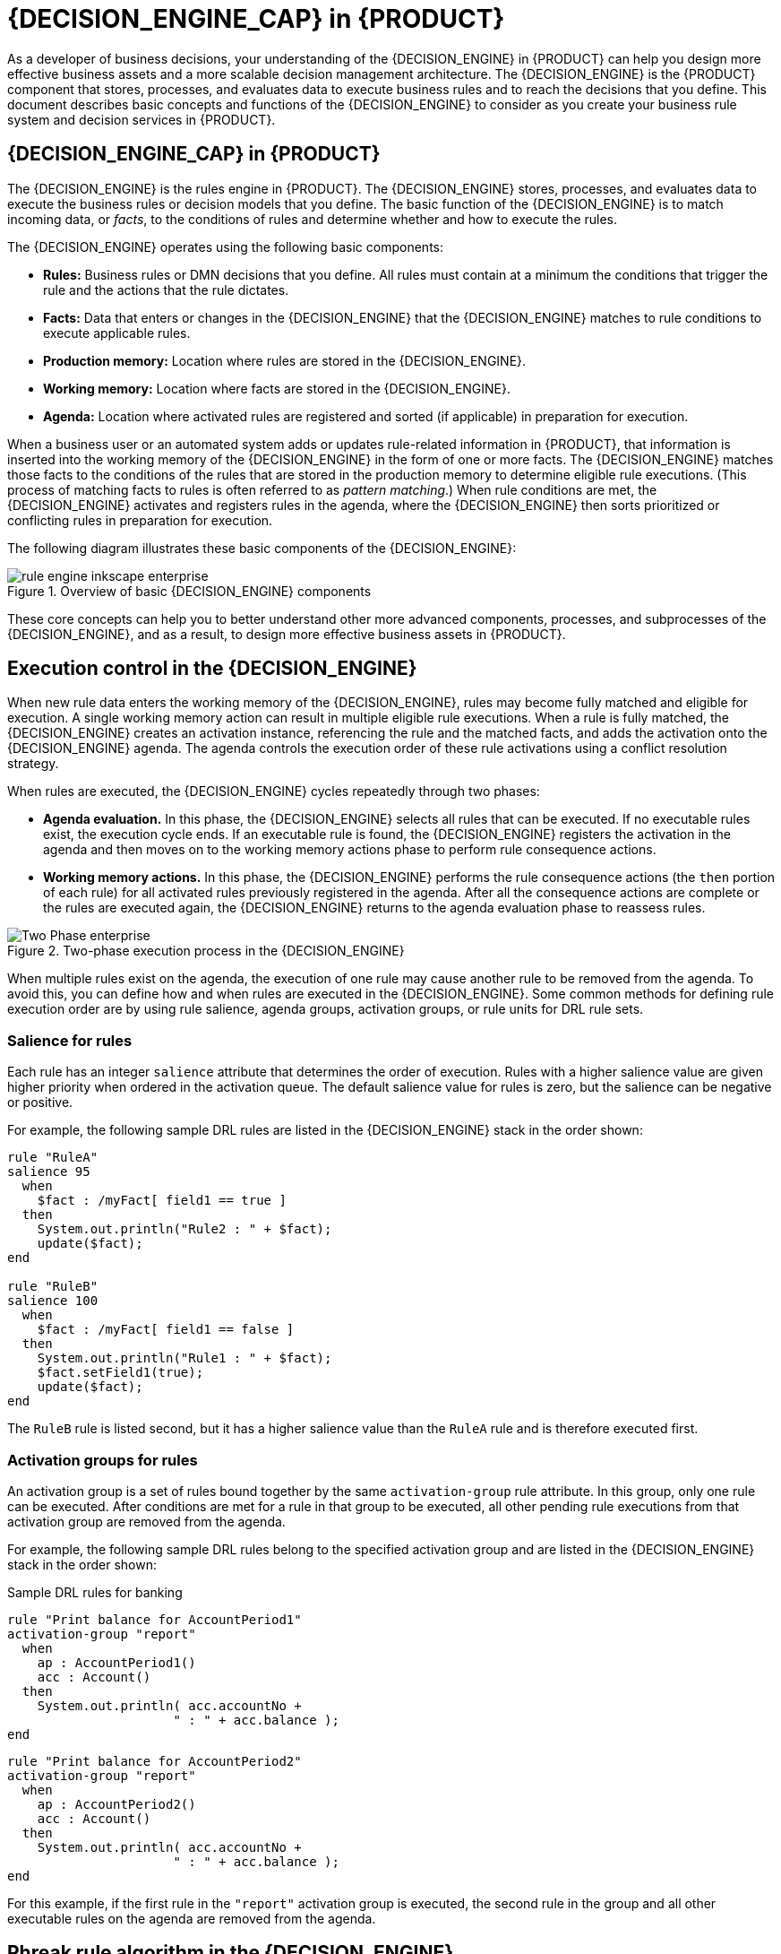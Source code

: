 [id="chap-kogito-decision-engine"]
= {DECISION_ENGINE_CAP} in {PRODUCT}
ifdef::context[:parent-context: {context}]
:context: kogito-decision-engine

[role="_abstract"]
As a developer of business decisions, your understanding of the {DECISION_ENGINE} in {PRODUCT} can help you design more effective business assets and a more scalable decision management architecture. The {DECISION_ENGINE} is the {PRODUCT} component that stores, processes, and evaluates data to execute business rules and to reach the decisions that you define. This document describes basic concepts and functions of the {DECISION_ENGINE} to consider as you create your business rule system and decision services in {PRODUCT}.

[id="con-decision-engine_{context}"]
== {DECISION_ENGINE_CAP} in {PRODUCT}

[role="_abstract"]
The {DECISION_ENGINE} is the rules engine in {PRODUCT}. The {DECISION_ENGINE} stores, processes, and evaluates data to execute the business rules or decision models that you define. The basic function of the {DECISION_ENGINE} is to match incoming data, or _facts_, to the conditions of rules and determine whether and how to execute the rules.

The {DECISION_ENGINE} operates using the following basic components:

* *Rules:* Business rules or DMN decisions that you define. All rules must contain at a minimum the conditions that trigger the rule and the actions that the rule dictates.
* *Facts:* Data that enters or changes in the {DECISION_ENGINE} that the {DECISION_ENGINE} matches to rule conditions to execute applicable rules.
* *Production memory:* Location where rules are stored in the {DECISION_ENGINE}.
* *Working memory:* Location where facts are stored in the {DECISION_ENGINE}.
* *Agenda:* Location where activated rules are registered and sorted (if applicable) in preparation for execution.

When a business user or an automated system adds or updates rule-related information in {PRODUCT}, that information is inserted into the working memory of the {DECISION_ENGINE} in the form of one or more facts. The {DECISION_ENGINE} matches those facts to the conditions of the rules that are stored in the production memory to determine eligible rule executions. (This process of matching facts to rules is often referred to as _pattern matching_.) When rule conditions are met, the {DECISION_ENGINE} activates and registers rules in the agenda, where the {DECISION_ENGINE} then sorts prioritized or conflicting rules in preparation for execution.

The following diagram illustrates these basic components of the {DECISION_ENGINE}:

.Overview of basic {DECISION_ENGINE} components
image::kogito/decision-engine/rule-engine-inkscape_enterprise.png[align="center"]

These core concepts can help you to better understand other more advanced components, processes, and subprocesses of the {DECISION_ENGINE}, and as a result, to design more effective business assets in {PRODUCT}.

////
//@comment: Excluded for now, not applicable to Kogito, no replacement yet. (Stetson, 9 Mar 2020)

[id="con-kie-sessions_{context}"]
== KIE sessions

[role="_abstract"]
In {PRODUCT}, a KIE session stores and executes runtime data. The KIE session is created from a KIE base or directly from a KIE container if you have defined the KIE session in the KIE module descriptor file (`kmodule.xml`) for your project.

.Example KIE session configuration in a `kmodule.xml` file
[source,xml]
----
<kmodule>
  ...
  <kbase>
    ...
    <ksession name="KSession2_1" type="stateless" default="true" clockType="realtime">
    ...
  </kbase>
  ...
</kmodule>
----

A KIE base is a repository that you define in the KIE module descriptor file (`kmodule.xml`) for your project and contains all
ifdef::DM[]
rules and other business assets
endif::DM[]
ifdef::PAM[]
rules, processes, and other business assets
endif::PAM[]
in {PRODUCT}, but does not contain any runtime data.

.Example KIE base configuration in a `kmodule.xml` file
[source,xml]
----
<kmodule>
  ...
  <kbase name="KBase2" default="false" eventProcessingMode="stream" equalsBehavior="equality" declarativeAgenda="enabled" packages="org.domain.pkg2, org.domain.pkg3" includes="KBase1">
    ...
  </kbase>
  ...
</kmodule>
----

A KIE session can be stateless or stateful. In a stateless KIE session, data from a previous invocation of the KIE session (the previous session state) is discarded between session invocations. In a stateful KIE session, that data is retained. The type of KIE session you use depends on your project requirements and how you want data from different asset invocations to be persisted.

[id="con-kie-sessions-stateless_{context}"]
=== Stateless KIE sessions

[role="_abstract"]
A stateless KIE session is a session that does not use inference to make iterative changes to facts over time. In a stateless KIE session, data from a previous invocation of the KIE session (the previous session state) is discarded between session invocations, whereas in a stateful KIE session, that data is retained. A stateless KIE session behaves similarly to a function in that the results that it produces are determined by the contents of the KIE base and by the data that is passed into the KIE session for execution at a specific point in time. The KIE session has no memory of any data that was passed into the KIE session previously.

Stateless KIE sessions are commonly used for the following use cases:

* *Validation*, such as validating that a person is eligible for a mortgage
* *Calculation*, such as computing a mortgage premium
* *Routing and filtering*, such as sorting incoming emails into folders or sending incoming emails to a destination

For example, consider the following driver's license data model and sample DRL rule:

.Data model for driver's license application
[source,java]
----
public class Applicant {
  private String name;
  private int age;
  private boolean valid;
  // Getter and setter methods
}
----

.Sample DRL rule for driver's license application
[source]
----
package com.company.license

rule "Is of valid age"
when
  $a : Applicant(age < 18)
then
  $a.setValid(false);
end
----

The `Is of valid age` rule disqualifies any applicant younger than 18 years old. When the `Applicant` object is inserted into the {DECISION_ENGINE}, the {DECISION_ENGINE} evaluates the constraints for each rule and searches for a match. The `"objectType"` constraint is always implied, after which any number of explicit field constraints are evaluated. The variable `$a` is a binding variable that references the matched object in the rule consequence.

[NOTE]
====
The dollar sign (`$`) is optional and helps to differentiate between variable names and field names.
====

In this example, the sample rule and all other files in the `~/resources` folder of the {PRODUCT} project are built with the following code:

.Create the KIE container
[source,java]
----
KieServices kieServices = KieServices.Factory.get();

KieContainer kContainer = kieServices.getKieClasspathContainer();
----

This code compiles all the rule files found on the class path and adds the result of this compilation, a `KieModule` object, in the `KieContainer`.

Finally, the `StatelessKieSession` object is instantiated from the `KieContainer` and is executed against specified data:

.Instantiate the stateless KIE session and enter data
[source,java]
----
StatelessKieSession kSession = kContainer.newStatelessKieSession();

Applicant applicant = new Applicant("Mr John Smith", 16);

assertTrue(applicant.isValid());

ksession.execute(applicant);

assertFalse(applicant.isValid());
----

In a stateless KIE session configuration, the `execute()` call acts as a combination method that instantiates the `KieSession` object, adds all the user data and executes user commands, calls `fireAllRules()`, and then calls `dispose()`. Therefore, with a stateless KIE session, you do not need to call `fireAllRules()` or call `dispose()` after session invocation as you do with a stateful KIE session.

In this case, the specified applicant is under the age of 18, so the application is declined.

For a more complex use case, see the following example. This example uses a stateless KIE session and executes rules against an iterable list of objects, such as a collection.

.Expanded data model for driver's license application
[source,java]
----
public class Applicant {
  private String name;
  private int age;
  // Getter and setter methods
}

public class Application {
  private Date dateApplied;
  private boolean valid;
  // Getter and setter methods
}
----

.Expanded DRL rule set for driver's license application
[source]
----
package com.company.license

rule "Is of valid age"
when
  Applicant(age < 18)
  $a : Application()
then
  $a.setValid(false);
end

rule "Application was made this year"
when
  $a : Application(dateApplied > "01-jan-2009")
then
  $a.setValid(false);
end
----

.Expanded Java source with iterable execution in a stateless KIE session
[source,java]
----
StatelessKieSession ksession = kbase.newStatelessKnowledgeSession();
Applicant applicant = new Applicant("Mr John Smith", 16);
Application application = new Application();

assertTrue(application.isValid());
ksession.execute(Arrays.asList(new Object[] { application, applicant }));  // <1>
assertFalse(application.isValid());

ksession.execute
  (CommandFactory.newInsertIterable(new Object[] { application, applicant }));  // <2>

List<Command> cmds = new ArrayList<Command>();  // <3>
cmds.add(CommandFactory.newInsert(new Person("Mr John Smith"), "mrSmith"));
cmds.add(CommandFactory.newInsert(new Person("Mr John Doe"), "mrDoe"));

BatchExecutionResults results = ksession.execute(CommandFactory.newBatchExecution(cmds));
assertEquals(new Person("Mr John Smith"), results.getValue("mrSmith"));
----

<1> Method for executing rules against an iterable collection of objects produced by the `Arrays.asList()` method. Every collection element is inserted before any matched rules are executed. The `execute(Object object)` and `execute(Iterable objects)` methods are wrappers around the `execute(Command command)` method that comes from the `BatchExecutor` interface.
<2> Execution of the iterable collection of objects using the `CommandFactory` interface.
<3> `BatchExecutor` and `CommandFactory` configurations for working with many different commands or result output identifiers. The `CommandFactory` interface supports other commands that you can use in the `BatchExecutor`, such as `StartProcess`, `Query`, and `SetGlobal`.

[id="con-kie-sessions-stateless-globals_{context}"]
==== Global variables in stateless KIE sessions

[role="_abstract"]
The `StatelessKieSession` object supports global variables (globals) that you can configure to be resolved as session-scoped globals, delegate globals, or execution-scoped globals.

* *Session-scoped globals:* For session-scoped globals, you can use the method `getGlobals()` to return a `Globals` instance that provides access to the KIE session globals. These globals are used for all execution calls. Use caution with mutable globals because execution calls can be executing simultaneously in different threads.
+
.Session-scoped global
[source,java]
----
import org.kie.api.runtime.StatelessKieSession;

StatelessKieSession ksession = kbase.newStatelessKieSession();

// Set a global `myGlobal` that can be used in the rules.
ksession.setGlobal("myGlobal", "I am a global");

// Execute while resolving the `myGlobal` identifier.
ksession.execute(collection);
----

* *Delegate globals:* For delegate globals, you can assign a value to a global (with `setGlobal(String, Object)`) so that the value is stored in an internal collection that maps identifiers to values. Identifiers in this internal collection have priority over any supplied delegate. If an identifier cannot be found in this internal collection, the delegate global (if any) is used.

* *Execution-scoped globals:* For execution-scoped globals, you can use the `Command` object to set a global that is passed to the `CommandExecutor` interface for execution-specific global resolution.

The `CommandExecutor` interface also enables you to export data using out identifiers for globals, inserted facts, and query results:

.Out identifiers for globals, inserted facts, and query results
[source,java]
----
import org.kie.api.runtime.ExecutionResults;

// Set up a list of commands.
List cmds = new ArrayList();
cmds.add(CommandFactory.newSetGlobal("list1", new ArrayList(), true));
cmds.add(CommandFactory.newInsert(new Person("jon", 102), "person"));
cmds.add(CommandFactory.newQuery("Get People" "getPeople"));

// Execute the list.
ExecutionResults results = ksession.execute(CommandFactory.newBatchExecution(cmds));

// Retrieve the `ArrayList`.
results.getValue("list1");
// Retrieve the inserted `Person` fact.
results.getValue("person");
// Retrieve the query as a `QueryResults` instance.
results.getValue("Get People");
----

[id="con-kie-sessions-stateful_{context}"]
=== Stateful KIE sessions

[role="_abstract"]
A stateful KIE session is a session that uses inference to make iterative changes to facts over time. In a stateful KIE session, data from a previous invocation of the KIE session (the previous session state) is retained between session invocations, whereas in a stateless KIE session, that data is discarded.

WARNING: Ensure that you call the `dispose()` method after running a stateful KIE session so that no memory leaks occur between session invocations.

Stateful KIE sessions are commonly used for the following use cases:

* *Monitoring*, such as monitoring a stock market and automating the buying process
* *Diagnostics*, such as running fault-finding processes or medical diagnostic processes
* *Logistics*, such as parcel tracking and delivery provisioning
* *Ensuring compliance*, such as verifying the legality of market trades

For example, consider the following fire alarm data model and sample DRL rules:

.Data model for sprinklers and fire alarm
[source,java]
----
public class Room {
  private String name;
  // Getter and setter methods
}

public class Sprinkler {
  private Room room;
  private boolean on;
  // Getter and setter methods
}

public class Fire {
  private Room room;
  // Getter and setter methods
}

public class Alarm { }
----

.Sample DRL rule set for activating sprinklers and alarm
[source]
----
rule "When there is a fire turn on the sprinkler"
when
  Fire($room : room)
  $sprinkler : Sprinkler(room == $room, on == false)
then
  modify($sprinkler) { setOn(true) };
  System.out.println("Turn on the sprinkler for room "+$room.getName());
end

rule "Raise the alarm when we have one or more fires"
when
    exists Fire()
then
    insert( new Alarm() );
    System.out.println( "Raise the alarm" );
end

rule "Cancel the alarm when all the fires have gone"
when
    not Fire()
    $alarm : Alarm()
then
    delete( $alarm );
    System.out.println( "Cancel the alarm" );
end


rule "Status output when things are ok"
when
    not Alarm()
    not Sprinkler( on == true )
then
    System.out.println( "Everything is ok" );
end
----

For the `When there is a fire turn on the sprinkler` rule, when a fire occurs, the instances of the `Fire` class are created for that room and inserted into the KIE session. The rule adds a constraint for the specific `room` matched in the `Fire` instance so that only the sprinkler for that room is checked. When this rule is executed, the sprinkler activates. The other sample rules determine when the alarm is activated or deactivated accordingly.

Whereas a stateless KIE session relies on standard Java syntax to modify a field, a stateful KIE session relies on the `modify` statement in rules to notify the {DECISION_ENGINE} of changes. The {DECISION_ENGINE} then reasons over the changes and assesses impact on subsequent rule executions. This process is part of the {DECISION_ENGINE} ability to use _inference_ and _truth maintenance_ and is essential in stateful KIE sessions.

In this example, the sample rules and all other files in the `~/resources` folder of the {PRODUCT} project are built with the following code:

.Create the KIE container
[source,java]
----
KieServices kieServices = KieServices.Factory.get();
KieContainer kContainer = kieServices.getKieClasspathContainer();
----

This code compiles all the rule files found on the class path and adds the result of this compilation, a `KieModule` object, in the `KieContainer`.

Finally, the `KieSession` object is instantiated from the `KieContainer` and is executed against specified data:

.Instantiate the stateful KIE session and enter data
[source,java]
----
KieSession ksession = kContainer.newKieSession();

String[] names = new String[]{"kitchen", "bedroom", "office", "livingroom"};
Map<String,Room> name2room = new HashMap<String,Room>();
for( String name: names ){
    Room room = new Room( name );
    name2room.put( name, room );
    ksession.insert( room );
    Sprinkler sprinkler = new Sprinkler( room );
    ksession.insert( sprinkler );
}

ksession.fireAllRules();
----

.Console output
[source]
----
> Everything is ok
----

With the data added, the {DECISION_ENGINE} completes all pattern matching but no rules have been executed, so the configured verification message appears. As new data triggers rule conditions, the {DECISION_ENGINE} executes rules to activate the alarm and later to cancel the alarm that has been activated:

.Enter new data to trigger rules
[source,java]
----
Fire kitchenFire = new Fire( name2room.get( "kitchen" ) );
Fire officeFire = new Fire( name2room.get( "office" ) );

FactHandle kitchenFireHandle = ksession.insert( kitchenFire );
FactHandle officeFireHandle = ksession.insert( officeFire );

ksession.fireAllRules();
----

.Console output
[source]
----
> Raise the alarm
> Turn on the sprinkler for room kitchen
> Turn on the sprinkler for room office
----

[source,java]
----
ksession.delete( kitchenFireHandle );
ksession.delete( officeFireHandle );

ksession.fireAllRules();
----

.Console output
[source]
----
> Cancel the alarm
> Turn off the sprinkler for room office
> Turn off the sprinkler for room kitchen
> Everything is ok
----

In this case, a reference is kept for the returned `FactHandle` object. A fact handle is an internal engine reference to the inserted instance and enables instances to be retracted or modified later.

As this example illustrates, the data and results from previous stateful KIE sessions (the activated alarm) affect the invocation of subsequent sessions (alarm cancellation).

[id="con-kie-sessions-pools_{context}"]
=== KIE session pools

[role="_abstract"]
In use cases with large amounts of KIE runtime data and high system activity, KIE sessions might be created and disposed very frequently. A high turnover of KIE sessions is not always time consuming, but when the turnover is repeated millions of times, the process can become a bottleneck and require substantial clean-up effort.

For these high-volume cases, you can use KIE session pools instead of many individual KIE sessions. To use a KIE session pool, you obtain a KIE session pool from a KIE container, define the initial number of KIE sessions in the pool, and create the KIE sessions from that pool as usual:

.Example KIE session pool
[source,java]
----
// Obtain a KIE session pool from the KIE container
KieContainerSessionsPool pool = kContainer.newKieSessionsPool(10);

// Create KIE sessions from the KIE session pool
KieSession kSession = pool.newKieSession();
----

In this example, the KIE session pool starts with 10 KIE sessions in it, but you can specify the number of KIE sessions that you need. This integer value is the number of KIE sessions that are only initially created in the pool. If required by the running application, the number of KIE sessions in the pool can dynamically grow beyond that value.

After you define a KIE session pool, the next time you use the KIE session as usual and call `dispose()` on it, the KIE session is reset and pushed back into the pool instead of being destroyed.

KIE session pools typically apply to stateful KIE sessions, but KIE session pools can also affect stateless KIE sessions that you reuse with multiple `execute()` calls. When you create a stateless KIE session directly from a KIE container, the KIE session continues to internally create a new KIE session for each `execute()` invocation. Conversely, when you create a stateless KIE session from a KIE session pool, the KIE session internally uses only the specific KIE sessions provided by the pool.

When you finish using a KIE session pool, you can call the `shutdown()` method on it to avoid memory leaks. Alternatively, you can call `dispose()` on the KIE container to shut down all the pools created from the KIE container.

//@comment evacchi not totally sure how to make it "flow" with OOPath @MarkP ?
[id="con-inference-and-truth-maintenance_{context}"]
== Inference and truth maintenance in the {DECISION_ENGINE}

[role="_abstract"]
The basic function of the {DECISION_ENGINE} is to match data to business rules and determine whether and how to execute rules. To ensure that relevant data is applied to the appropriate rules, the {DECISION_ENGINE} makes _inferences_ based on existing knowledge and performs the actions based on the inferred information.

For example, the following DRL rule determines the age requirements for adults, such as in a bus pass policy:

.Rule to define age requirement
[source]
----
rule "Infer Adult"
when
  $p : Person(age >= 18)
then
  insert(new IsAdult($p))
end
----

Based on this rule, the {DECISION_ENGINE} infers whether a person is an adult or a child and performs the specified action (the `then` consequence). Every person who is 18 years old or older has an instance of `IsAdult` inserted for them in the working memory. This inferred relation of age and bus pass can then be invoked in any rule, such as in the following rule segment:

[source]
----
$p : Person()
IsAdult(person == $p)
----

In many cases, new data in a rule system is the result of other rule executions, and this new data can affect the execution of other rules. If the {DECISION_ENGINE} asserts data as a result of executing a rule, the {DECISION_ENGINE} uses truth maintenance to justify the assertion and enforce truthfulness when applying inferred information to other rules. Truth maintenance also helps to identify inconsistencies and to handle contradictions. For example, if two rules are executed and result in a contradictory action, the {DECISION_ENGINE} chooses the action based on assumptions from previously calculated conclusions.

The {DECISION_ENGINE} inserts facts using either stated or logical insertions:

* *Stated insertions:* Defined with `insert()`. After stated insertions, facts are generally retracted explicitly. (The term _insertion_, when used generically, refers to _stated insertion_.)
* *Logical insertions:* Defined with `insertLogical()`. After logical insertions, the facts that were inserted are automatically retracted when the conditions in the rules that inserted the facts are no longer true. The facts are retracted when no condition supports the logical insertion. A fact that is logically inserted is considered to be _justified_ by the {DECISION_ENGINE}.

For example, the following sample DRL rules use stated fact insertion to determine the age requirements for issuing a child bus pass or an adult bus pass:

.Rules to issue bus pass, stated insertion
[source]
----
rule "Issue Child Bus Pass"
when
  $p : Person(age < 18)
then
  insert(new ChildBusPass($p));
end

rule "Issue Adult Bus Pass"
when
  $p : Person(age >= 18)
then
  insert(new AdultBusPass($p));
end
----

These rules are not easily maintained in the {DECISION_ENGINE} as bus riders increase in age and move from child to adult bus pass. As an alternative, these rules can be separated into rules for bus rider age and rules for bus pass type using logical fact insertion. The logical insertion of the fact makes the fact dependent on the truth of the `when` clause.

The following DRL rules use logical insertion to determine the age requirements for children and adults:

.Children and adult age requirements, logical insertion
[source]
----
rule "Infer Child"
when
  $p : Person(age < 18)
then
  insertLogical(new IsChild($p))
end

rule "Infer Adult"
when
  $p : Person(age >= 18)
then
  insertLogical(new IsAdult($p))
end
----

IMPORTANT: For logical insertions, your fact objects must override the `equals` and `hashCode` methods from the `java.lang.Object` object according to the Java standard. Two objects are equal if their `equals` methods return `true` for each other and if their `hashCode` methods return the same values. For more information, see the Java API documentation for your Java version.

When the condition in the rule is false, the fact is automatically retracted. This behavior is helpful in this example because the two rules are mutually exclusive. In this example, if the person is younger than 18 years old, the rule logically inserts an `IsChild` fact. After the person is 18 years old or older, the `IsChild` fact is automatically retracted and the `IsAdult` fact is inserted.

The following DRL rules then determine whether to issue a child bus pass or an adult bus pass and logically insert the `ChildBusPass` and `AdultBusPass` facts. This rule configuration is possible because the truth maintenance system in the {DECISION_ENGINE} supports chaining of logical insertions for a cascading set of retracts.

.Rules to issue bus pass, logical insertion
[source]
----
rule "Issue Child Bus Pass"
when
  $p : Person()
    IsChild(person == $p)
then
  insertLogical(new ChildBusPass($p));
end

rule "Issue Adult Bus Pass"
when
  $p : Person()
    IsAdult(person =$p)
then
  insertLogical(new AdultBusPass($p));
end
----

When a person turns 18 years old, the `IsChild` fact and the person's `ChildBusPass` fact is retracted. To these set of conditions, you can relate another rule that states that a person must return the child pass after turning 18 years old. When the {DECISION_ENGINE} automatically retracts the `ChildBusPass` object, the following rule is executed to send a request to the person:

.Rule to notify bus pass holder of new pass
[source]
----
rule "Return ChildBusPass Request"
when
  $p : Person()
    not(ChildBusPass(person == $p))
then
  requestChildBusPass($p);
end
----

The following flowcharts illustrate the lifecycle of stated and logical insertions:

.Stated insertion
image::kogito/decision-engine/Stated_Assertion_enterprise.png[]

.Logical insertion
image::kogito/decision-engine/Logical_Assertion_enterprise.png[]

When the {DECISION_ENGINE} logically inserts an object during a rule execution, the {DECISION_ENGINE} _justifies_ the object by executing the rule. For each logical insertion, only one equal object can exist, and each subsequent equal logical insertion increases the justification counter for that logical insertion. A justification is removed when the conditions of the rule become untrue. When no more justifications exist, the logical object is automatically retracted.

ifdef::KOGITO-COMM[]
=== Government ID example

So now we know what inference is, and have a basic example, how does this facilitate good rule design and maintenance?

Consider a government ID department that is responsible for issuing ID cards when children become adults.
They might have a decision table that includes logic like this, which says when an adult living in London is 18 or over, issue the card:


[cols="4*^"]
|===

|{set:cellbgcolor:#bfbfbf}
3+|[white]#RuleTable ID Card{set:cellbgcolor:#000000}#

|{set:cellbgcolor:#bfbfbf}
|CONDITION{set:cellbgcolor:#ffcc99}
|CONDITION
|ACTION

|{set:cellbgcolor:#bfbfbf}
2+|p : Person{set:cellbgcolor:#ffcc99}
|

|{set:cellbgcolor:#bfbfbf}
|location{set:cellbgcolor:#ffcc99}
|age >= $1
|issueIdCard($1)

|{set:cellbgcolor:#ccffcc}
|Select Person{set:cellbgcolor:#ccffff}
|Select Adults
|Issue ID Card{set:cellbgcolor:#ffff99}

|Issue ID Card to Adults{set:cellbgcolor:#ffffff}
|London
|18
|p

|===


However the ID department does not set the policy on who an adult is.
That's done at a central government level.
If the central government were to change that age to 21, this would initiate a change management process.
Someone would have to liaise with the ID department and make sure their systems are updated, in time for the law going live.

This change management process and communication between departments is not ideal for an agile environment, and change becomes costly and error prone.
Also the card department is managing more information than it needs to be aware of with its "monolithic" approach to rules management which is "leaking" information better placed elsewhere.
By this we mean that it doesn't care what explicit `"age >= 18"` information determines whether someone is an adult, only that they are an adult.

In contrast to this, let's pursue an approach where we split (de-couple) the authoring responsibilities, so that both the central government and the ID department maintain their own rules.

It's the central government's job to determine who is an adult.
If they change the law they just update their central repository with the new rules, which others use:


[cols="3*^"]
|===

|{set:cellbgcolor:#bfbfbf}
2+|[white]#RuleTable Age Policy{set:cellbgcolor:#000000}#

|{set:cellbgcolor:#bfbfbf}
|CONDITION{set:cellbgcolor:#ffcc94}
|ACTION

|{set:cellbgcolor:#bfbfbf}
|p : Person{set:cellbgcolor:#ffcc94}

|
|{set:cellbgcolor:#bfbfbf}
|age >= $1{set:cellbgcolor:#ffcc94}
|insert($1)

|{set:cellbgcolor:#b9ffca}
|Adult Age Policy{set:cellbgcolor:#ccffff}
|Add Adult Relation{set:cellbgcolor:#f7ff92}
|Infer Adult{set:cellbgcolor:#ffffff}

|18
|new IsAdult( p )

|===

The `IsAdult` fact, as discussed previously, is inferred from the policy rules.
It encapsulates the seemingly arbitrary piece of logic `"age >= 18"` and provides semantic abstractions for its meaning.
Now if anyone uses the above rules, they no longer need to be aware of explicit information that determines whether someone is an adult or not.
They can just use the inferred fact:

[cols="4*^"]
|===

|{set:cellbgcolor:#c0c0c0}
3+|[white]#RuleTable ID Card{set:cellbgcolor:#000000}#

|{set:cellbgcolor:#c0c0c0}
|CONDITION{set:cellbgcolor:#ffcc99}
|CONDITION
|ACTION

|{set:cellbgcolor:#c0c0c0}
|p : Person{set:cellbgcolor:#ffcc99}
|isAdult
|

|{set:cellbgcolor:#c0c0c0}
|location{set:cellbgcolor:#ffcc99}
|person == $1
|issueIdCard($1)

|{set:cellbgcolor:#ccffcc}
|Select Person{set:cellbgcolor:#ccffff}
|Select Adults
|Issue ID Card{set:cellbgcolor:#ffff99}

|Issue ID Card to Adults{set:cellbgcolor:#ffffff}
|London
|p
|p
|

|===


While the example is very minimal and trivial it illustrates some important points.
We started with a monolithic and leaky approach to our knowledge engineering.
We created a single decision table that had all possible information in it and that leaks information from central government that the ID department did not care about and did not want to manage.

We first de-coupled the knowledge process so each department was responsible for only what it needed to know.
We then encapsulated this leaky knowledge using an inferred fact `IsAdult`.
The use of the term `IsAdult` also gave a semantic abstraction to the previously arbitrary logic `"age >= 18"`.

So a general rule of thumb when doing your knowledge engineering is:

* *Bad*
** Monolithic
** Leaky
* *Good*
** De-couple knowledge responsibilities
** Encapsulate knowledge
** Provide semantic abstractions for those encapsulations
endif::[]

//@comment evacchi equality mode currently defaults to identity and there is really no real way to override. So I'd just leave this out for now
[id="con-fact-equality-modes_{context}"]
=== Fact equality modes in the {DECISION_ENGINE}

*<@Edoardo, see this section.>*

[role="_abstract"]
The {DECISION_ENGINE} supports the following fact equality modes that determine how the {DECISION_ENGINE} stores and compares inserted facts:

* `identity`: (Default) The {DECISION_ENGINE} uses an `IdentityHashMap` to store all inserted facts. For every new fact insertion, the {DECISION_ENGINE} returns a new `FactHandle` object. If a fact is inserted again, the {DECISION_ENGINE} returns the original `FactHandle` object, ignoring repeated insertions for the same fact. In this mode, two facts are the same for the {DECISION_ENGINE} only if they are the very same object with the same identity.
* `equality`: The {DECISION_ENGINE} uses a `HashMap` to store all inserted facts. The {DECISION_ENGINE} returns a new `FactHandle` object only if the inserted fact is not equal to an existing fact, according to the `equals()` method of the inserted fact. In this mode, two facts are the same for the {DECISION_ENGINE} if they are composed the same way, regardless of identity. Use this mode when you want objects to be assessed based on feature equality instead of explicit identity.

As an illustration of fact equality modes, consider the following example facts:

.Example facts
[source]
----
Person p1 = new Person("John", 45);
Person p2 = new Person("John", 45);
----

In `identity` mode, facts `p1` and `p2` are different instances of a `Person` class and are treated as separate objects because they have separate identities. In `equality` mode, facts `p1` and `p2` are treated as the same object because they are composed the same way. This difference in behavior affects how you can interact with fact handles.

For example, assume that you insert facts `p1` and `p2` into the {DECISION_ENGINE} and later you want to retrieve the fact handle for `p1`. In `identity` mode, you must specify `p1` to return the fact handle for that exact object, whereas in `equality` mode, you can specify `p1`, `p2`, or `new Person("John", 45)` to return the fact handle.

.Example code to insert a fact and return the fact handle in `identity` mode
[source]
----
ksession.insert(p1);

ksession.getFactHandle(p1);
----

.Example code to insert a fact and return the fact handle in `equality` mode
[source]
----
ksession.insert(p1);

ksession.getFactHandle(p1);

// Alternate option:
ksession.getFactHandle(new Person("John", 45));
----

To set the fact equality mode, use one of the following options:

* Set the system property `drools.equalityBehavior` to `identity` (default) or `equality`.
* Set the equality mode while creating the KIE base programmatically:
+
[source,java]
----
KieServices ks = KieServices.get();
KieBaseConfiguration kieBaseConf = ks.newKieBaseConfiguration();
kieBaseConf.setOption(EqualityBehaviorOption.EQUALITY);
KieBase kieBase = kieContainer.newKieBase(kieBaseConf);
----
* Set the equality mode in the KIE module descriptor file (`kmodule.xml`) for a specific {PRODUCT} project:
+
[source,xml]
----
<kmodule>
  ...
  <kbase name="KBase2" default="false" equalsBehavior="equality" packages="org.domain.pkg2, org.domain.pkg3" includes="KBase1">
    ...
  </kbase>
  ...
</kmodule>
----
////

[id="con-execution-control_{context}"]
== Execution control in the {DECISION_ENGINE}

[role="_abstract"]
When new rule data enters the working memory of the {DECISION_ENGINE}, rules may become fully matched and eligible for execution. A single working memory action can result in multiple eligible rule executions. When a rule is fully matched, the {DECISION_ENGINE} creates an activation instance, referencing the rule and the matched facts, and adds the activation onto the {DECISION_ENGINE} agenda. The agenda controls the execution order of these rule activations using a conflict resolution strategy.

When rules are executed, the {DECISION_ENGINE} cycles repeatedly through two phases:

* *Agenda evaluation.* In this phase, the {DECISION_ENGINE} selects all rules that can be executed. If no executable rules exist, the execution cycle ends. If an executable rule is found, the {DECISION_ENGINE} registers the activation in the agenda and then moves on to the working memory actions phase to perform rule consequence actions.
* *Working memory actions.* In this phase, the {DECISION_ENGINE} performs the rule consequence actions (the `then` portion of each rule) for all activated rules previously registered in the agenda. After all the consequence actions are complete or the rules are executed again, the {DECISION_ENGINE} returns to the agenda evaluation phase to reassess rules.

.Two-phase execution process in the {DECISION_ENGINE}
image::kogito/decision-engine/Two_Phase_enterprise.png[align="center"]

When multiple rules exist on the agenda, the execution of one rule may cause another rule to be removed from the agenda. To avoid this, you can define how and when rules are executed in the {DECISION_ENGINE}. Some common methods for defining rule execution order are by using rule salience, agenda groups, activation groups, or rule units for DRL rule sets.

=== Salience for rules

Each rule has an integer `salience` attribute that determines the order of execution. Rules with a higher salience value are given higher priority when ordered in the activation queue. The default salience value for rules is zero, but the salience can be negative or positive.

For example, the following sample DRL rules are listed in the {DECISION_ENGINE} stack in the order shown:

[source]
----
rule "RuleA"
salience 95
  when
    $fact : /myFact[ field1 == true ]
  then
    System.out.println("Rule2 : " + $fact);
    update($fact);
end

rule "RuleB"
salience 100
  when
    $fact : /myFact[ field1 == false ]
  then
    System.out.println("Rule1 : " + $fact);
    $fact.setField1(true);
    update($fact);
end
----

The `RuleB` rule is listed second, but it has a higher salience value than the `RuleA` rule and is therefore executed first.

////
//Excluded per recommendation by Edoardo, since replaced by rule units. (Stetson, 9 Mar 2020)
=== Agenda groups for rules

An agenda group is a set of rules bound together by the same `agenda-group` rule attribute. Agenda groups partition rules on the {DECISION_ENGINE} agenda. At any one time, only one group has a _focus_ that gives that group of rules priority for execution before rules in other agenda groups. You determine the focus with a `setFocus()` call for the agenda group. You can also define rules with an `auto-focus` attribute so that the next time the rule is activated, the focus is automatically given to the entire agenda group to which the rule is assigned.

Each time the `setFocus()` call is made in a Java application, the {DECISION_ENGINE} adds the specified agenda group to the top of the rule stack. The default agenda group `"MAIN"` contains all rules that do not belong to a specified agenda group and is executed first in the stack unless another group has the focus.

For example, the following sample DRL rules belong to specified agenda groups and are listed in the {DECISION_ENGINE} stack in the order shown:

.Sample DRL rules for banking application
[source]
----
rule "Increase balance for credits"
  agenda-group "calculation"
when
  ap : AccountPeriod()
  acc : Account( $accountNo : accountNo )
  CashFlow( type == CREDIT,
            accountNo == $accountNo,
            date >= ap.start && <= ap.end,
            $amount : amount )
then
  acc.balance  += $amount;
end
----

[source]
----
rule "Print balance for AccountPeriod"
  agenda-group "report"
when
  ap : AccountPeriod()
  acc : Account()
then
  System.out.println( acc.accountNo +
                      " : " + acc.balance );
end
----

For this example, the rules in the `"report"` agenda group must always be executed first and the rules in the `"calculation"` agenda group must always be executed second. Any remaining rules in other agenda groups can then be executed. Therefore, the `"report"` and `"calculation"` groups must receive the focus to be executed in that order, before other rules can be executed:

.Set the focus for the order of agenda group execution
[source,java]
----
Agenda agenda = ksession.getAgenda();
agenda.getAgendaGroup( "report" ).setFocus();
agenda.getAgendaGroup( "calculation" ).setFocus();
ksession.fireAllRules();
----

You can also use the `clear()` method to cancel all the activations generated by the rules belonging to a given agenda group before each has had a chance to be executed:

.Cancel all other rule activations
[source,java]
----
ksession.getAgenda().getAgendaGroup( "Group A" ).clear();
----
////

=== Activation groups for rules

An activation group is a set of rules bound together by the same `activation-group` rule attribute. In this group, only one rule can be executed. After conditions are met for a rule in that group to be executed, all other pending rule executions from that activation group are removed from the agenda.

For example, the following sample DRL rules belong to the specified activation group and are listed in the {DECISION_ENGINE} stack in the order shown:

.Sample DRL rules for banking
[source]
----
rule "Print balance for AccountPeriod1"
activation-group "report"
  when
    ap : AccountPeriod1()
    acc : Account()
  then
    System.out.println( acc.accountNo +
                      " : " + acc.balance );
end
----

[source]
----
rule "Print balance for AccountPeriod2"
activation-group "report"
  when
    ap : AccountPeriod2()
    acc : Account()
  then
    System.out.println( acc.accountNo +
                      " : " + acc.balance );
end
----

For this example, if the first rule in the `"report"` activation group is executed, the second rule in the group and all other executable rules on the agenda are removed from the agenda.

////
//@comment Currently TBD for Kogito. (Stetson 7 Apr 2020)
[id="con-rule-execution-modes_{context}"]
=== Rule execution modes and thread safety in the {DECISION_ENGINE}

*<@Edoardo, see this section. Not sure how we want to communicate this now. This came up a lot in 7.x so is/was a hot topic.>*

[role="_abstract"]
The {DECISION_ENGINE} supports the following rule execution modes that determine how and when the {DECISION_ENGINE} executes rules:

* *Passive mode*: (Default) The {DECISION_ENGINE} evaluates rules when a user or an application explicitly calls `fireAllRules()`. Passive mode in the {DECISION_ENGINE} is best for applications that require direct control over rule evaluation and execution, or for complex event processing (CEP) applications that use the pseudo clock implementation in the {DECISION_ENGINE}.
+
.Example CEP application code with the {DECISION_ENGINE} in passive mode
[source,java]
----
KieSessionConfiguration config = KieServices.Factory.get().newKieSessionConfiguration();
config.setOption( ClockTypeOption.get("pseudo") );
KieSession session = kbase.newKieSession( conf, null );
SessionPseudoClock clock = session.getSessionClock();

session.insert( tick1 );
session.fireAllRules();

clock.advanceTime(1, TimeUnit.SECONDS);
session.insert( tick2 );
session.fireAllRules();

clock.advanceTime(1, TimeUnit.SECONDS);
session.insert( tick3 );
session.fireAllRules();

session.dispose();
----

* *Active mode*: If a user or application calls `fireUntilHalt()`, the {DECISION_ENGINE} starts in active mode and evaluates rules continually until the user or application explicitly calls `halt()`. Active mode in the {DECISION_ENGINE} is best for applications that delegate control of rule evaluation and execution to the {DECISION_ENGINE}, or for complex event processing (CEP) applications that use the real-time clock implementation in the {DECISION_ENGINE}. Active mode is also optimal for CEP applications that use active queries.
+
--
.Example CEP application code with the {DECISION_ENGINE} in active mode
[source,java]
----
KieSessionConfiguration config = KieServices.Factory.get().newKieSessionConfiguration();
config.setOption( ClockTypeOption.get("realtime") );
KieSession session = kbase.newKieSession( conf, null );

new Thread( new Runnable() {
  @Override
  public void run() {
      session.fireUntilHalt();
  }
} ).start();

session.insert( tick1 );

... Thread.sleep( 1000L ); ...

session.insert( tick2 );

... Thread.sleep( 1000L ); ...

session.insert( tick3 );

session.halt();
session.dispose();
----

This example calls `fireUntilHalt()` from a dedicated execution thread to prevent the current thread from being blocked indefinitely while the {DECISION_ENGINE} continues evaluating rules. The dedicated thread also enables you to call `halt()` at a later stage in the application code.
--

Although you should avoid using both `fireAllRules()` and `fireUntilHalt()` calls, especially from different threads, the {DECISION_ENGINE} can handle such situations safely using thread-safety logic and an internal state machine. If a `fireAllRules()` call is in progress and you call `fireUntilHalt()`, the {DECISION_ENGINE} continues to run in passive mode until the `fireAllRules()` operation is complete and then starts in active mode in response to the `fireUntilHalt()` call. However, if the {DECISION_ENGINE} is running in active mode following a `fireUntilHalt()` call and you call `fireAllRules()`, the `fireAllRules()` call is ignored and the {DECISION_ENGINE} continues to run in active mode until you call `halt()`.
ifdef::DROOLS,JBPM,OP[]
For more details about thread-safety and the internal state machine, see <<_improved_multi_threading_behaviour>>.
endif::[]

For added thread safety in active mode, the {DECISION_ENGINE} supports a `submit()` method that you can use to group and perform operations on a KIE session in a thread-safe, atomic action:

.Example application code with `submit()` method to perform atomic operations in active mode
[source,java]
----
KieSession session = ...;

new Thread( new Runnable() {
  @Override
  public void run() {
      session.fireUntilHalt();
  }
} ).start();

final FactHandle fh = session.insert( fact_a );

... Thread.sleep( 1000L ); ...

session.submit( new KieSession.AtomicAction() {
  @Override
  public void execute( KieSession kieSession ) {
    fact_a.setField("value");
    kieSession.update( fh, fact_a );
    kieSession.insert( fact_1 );
    kieSession.insert( fact_2 );
    kieSession.insert( fact_3 );
  }
} );

... Thread.sleep( 1000L ); ...

session.insert( fact_z );

session.halt();
session.dispose();
----

Thread safety and atomic operations are also helpful from a client-side perspective. For example, you might need to insert more than one fact at a given time, but require the {DECISION_ENGINE} to consider the insertions as an atomic operation and to wait until all the insertions are complete before evaluating the rules again.

[id="con-fact-propagation-modes_{context}"]
=== Fact propagation modes in the {DECISION_ENGINE}

*<@Edoardo, also this section. This is coupled with rule execution modes and also came up a lot in 7.x and is/was a hot topic.>*

[role="_abstract"]
The {DECISION_ENGINE} supports the following fact propagation modes that determine how the {DECISION_ENGINE} progresses inserted facts through the engine network in preparation for rule execution:

* *Lazy*: (Default) Facts are propagated in batch collections at rule execution, not in real time as the facts are individually inserted by a user or application. As a result, the order in which the facts are ultimately propagated through the {DECISION_ENGINE} may be different from the order in which the facts were individually inserted.
* *Immediate*: Facts are propagated immediately in the order that they are inserted by a user or application.
* *Eager*: Facts are propagated lazily (in batch collections), but before rule execution. The {DECISION_ENGINE} uses this propagation behavior for rules that have the `no-loop` or `lock-on-active` attribute.

By default, the Phreak rule algorithm in the {DECISION_ENGINE} uses lazy fact propagation for improved rule evaluation overall. However, in few cases, this lazy propagation behavior can alter the expected result of certain rule executions that may require immediate or eager propagation.

For example, the following rule uses a specified query with a `?` prefix to invoke the query in pull-only or passive fashion:

.Example rule with a passive query
[source]
----
query Q (Integer i)
    String( this == i.toString() )
end

rule "Rule"
  when
    $i : Integer()
    ?Q( $i; )
  then
    System.out.println( $i );
end
----

For this example, the rule should be executed only when a `String` that satisfies the query is inserted before the `Integer`, such as in the following example commands:

.Example commands that should trigger the rule execution
[source,java]
----
KieSession ksession = ...
ksession.insert("1");
ksession.insert(1);
ksession.fireAllRules();
----

However, due to the default lazy propagation behavior in Phreak, the {DECISION_ENGINE} does not detect the insertion sequence of the two facts in this case, so this rule is executed regardless of `String` and `Integer` insertion order. For this example, immediate propagation is required for the expected rule evaluation.

To alter the {DECISION_ENGINE} propagation mode to achieve the expected rule evaluation in this case, you can add the `@Propagation(__TYPE__)` tag to your rule and set `__TYPE__` to `LAZY`, `IMMEDIATE`, or `EAGER`.

In the same example rule, the immediate propagation annotation enables the rule to be evaluated only when a `String` that satisfies the query is inserted before the `Integer`, as expected:

.Example rule with a passive query and specified propagation mode
[source]
----
query Q (Integer i)
    String( this == i.toString() )
end

rule "Rule" @Propagation(IMMEDIATE)
  when
    $i : Integer()
    ?Q( $i; )
  then
    System.out.println( $i );
end
----

[id="con-agenda-filters_{context}"]
=== Agenda evaluation filters

*<@Edoardo, see this section.>*

ifdef::KOGITO-COMM[]
.AgendaFilters
image::UserGuide/AgendaFilter.png[align="center"]
endif::[]

[role="_abstract"]
The {DECISION_ENGINE} supports an `AgendaFilter` object in the filter interface that you can use to allow or deny the evaluation of specified rules during agenda evaluation. You can specify an agenda filter as part of a `fireAllRules()` call.

The following example code permits only rules ending with the string `"Test"` to be evaluated and executed. All other rules are filtered out of the {DECISION_ENGINE} agenda.

.Example agenda filter definition
[source,java]
----
ksession.fireAllRules( new RuleNameEndsWithAgendaFilter( "Test" ) );
----
////

[id="con-phreak-algorithm_{context}"]
== Phreak rule algorithm in the {DECISION_ENGINE}

[role="_abstract"]
The {DECISION_ENGINE} in {PRODUCT} uses the Phreak algorithm for rule evaluation. Phreak evolved from the Rete algorithm, including the enhanced Rete algorithm ReteOO that was introduced in previous versions of Drools for object-oriented systems. Overall, Phreak is more scalable than Rete and ReteOO, and is faster in large systems.

While Rete is considered eager (immediate rule evaluation) and data oriented, Phreak is considered lazy (delayed rule evaluation) and goal oriented. The Rete algorithm performs many actions during the insert, update, and delete actions in order to find partial matches for all rules. This eagerness of the Rete algorithm during rule matching requires a lot of time before eventually executing rules, especially in large systems. With Phreak, this partial matching of rules is delayed deliberately to handle large amounts of data more efficiently.

The Phreak algorithm adds the following set of enhancements to previous Rete algorithms:

* Three layers of contextual memory: Node, segment, and rule memory types
* Rule-based, segment-based, and node-based linking
* Lazy (delayed) rule evaluation
* Stack-based evaluations with pause and resume
* Isolated rule evaluation
* Set-oriented propagations

[id="con-phreak-rule-evaluation_{context}"]
=== Rule evaluation in Phreak

[role="_abstract"]
When the {DECISION_ENGINE} starts, all rules are considered to be _unlinked_ from pattern-matching data that can trigger the rules. At this stage, the Phreak algorithm in the {DECISION_ENGINE} does not evaluate the rules. The rule actions are queued, and Phreak uses a heuristic, based on the rule most likely to result in execution, to calculate and select the next rule for evaluation. When all the required input values are populated for a rule, the rule is considered to be _linked_ to the relevant pattern-matching data. Phreak then creates a goal that represents this rule and places the goal into a priority queue that is ordered by rule salience. Only the rule for which the goal was created is evaluated, and other potential rule evaluations are delayed. While individual rules are evaluated, node sharing is still achieved through the process of segmentation.

Unlike the tuple-oriented Rete, the Phreak propagation is collection oriented. For the rule that is being evaluated, the {DECISION_ENGINE} accesses the first node and processes all queued insert, update, and delete actions. The results are added to a set, and the set is propagated to the child node. In the child node, all queued insert, update, and delete actions are processed, adding the results to the same set. The set is then propagated to the next child node and the same process repeats until it reaches the terminal node. This cycle creates a batch process effect that can provide performance advantages for certain rule constructs.

The linking and unlinking of rules happens through a layered bit-mask system, based on network segmentation. When the rule network is built, segments are created for rule network nodes that are shared by the same set of rules. A rule is composed of a path of segments. In case a rule does not share any node with any other rule, it becomes a single segment.

A bit-mask offset is assigned to each node in the segment. Another bit mask is assigned to each segment in the path of the rule according to these requirements:

* If at least one input for a node exists, the node bit is set to the `on` state.
* If each node in a segment has the bit set to the `on` state, the segment bit is also set to the `on` state.
* If any node bit is set to the `off` state, the segment is also set to the `off` state.
* If each segment in the path of the rule is set to the `on` state, the rule is considered linked, and a goal is created to schedule the rule for evaluation.

The same bit-mask technique is used to track modified nodes, segments, and rules. This tracking ability enables an already linked rule to be unscheduled from evaluation if it has been modified since the evaluation goal for it was created. As a result, no rules can ever evaluate partial matches.

This process of rule evaluation is possible in Phreak because, as opposed to a single unit of memory in Rete, Phreak has three layers of contextual memory with node, segment, and rule memory types. This layering enables much more contextual understanding during the evaluation of a rule.

.Phreak three-layered memory system
image::kogito/decision-engine/LayeredMemory_enterprise.png[align="center"]

The following examples illustrate how rules are organized and evaluated in this three-layered memory system in Phreak.

*Example 1:* A single rule (R1) with three patterns: A, B and C. The rule forms a single segment, with bits 1, 2, and 4 for the nodes. The single segment has a bit offset of 1.

.Example 1: Single rule
image::kogito/decision-engine/segment1_enterprise.png[align="center"]

*Example 2:* Rule R2 is added and shares pattern A.

.Example 2: Two rules with pattern sharing
image::kogito/decision-engine/segment2_enterprise.png[align="center"]

Pattern A is placed in its own segment, resulting in two segments for each rule. Those two segments form a path for their respective rules. The first segment is shared by both paths. When pattern A is linked, the segment becomes linked. The segment then iterates over each path that the segment is shared by, setting the bit 1 to `on`. If patterns B and C are later turned on, the second segment for path R1 is linked, and this causes bit 2 to be turned on for R1. With bit 1 and bit 2 turned on for R1, the rule is now linked and a goal is created to schedule the rule for later evaluation and execution.

When a rule is evaluated, the segments enable the results of the matching to be shared. Each segment has a staging memory to queue all inserts, updates, and deletes for that segment. When R1 is evaluated, the rule processes pattern A, and this results in a set of tuples. The algorithm detects a segmentation split, creates peered tuples for each insert, update, and delete in the set, and adds them to the R2 staging memory. Those tuples are then merged with any existing staged tuples and are executed when R2 is eventually evaluated.

*Example 3:* Rules R3 and R4 are added and share patterns A and B.

.Example 3: Three rules with pattern sharing
image::kogito/decision-engine/segment3_enterprise.png[align="center"]

Rules R3 and R4 have three segments and R1 has two segments. Patterns A and B are shared by R1, R3, and R4, while pattern D is shared by R3 and R4.

*Example 4:* A single rule (R1) with a subnetwork and no pattern sharing.

.Example 4: Single rule with a subnetwork and no pattern sharing
image::kogito/decision-engine/segment4_enterprise.png[align="center"]

Subnetworks are formed when a `Not`, `Exists`, or `Accumulate` node contains more than one element. In this example, the element `B not( C )` forms the subnetwork. The element `not( C )` is a single element that does not require a subnetwork and is therefore merged inside of the `Not` node. The subnetwork uses a dedicated segment. Rule R1 still has a path of two segments and the subnetwork forms another inner path. When the subnetwork is linked, it is also linked in the outer segment.

*Example 5:* Rule R1 with a subnetwork that is shared by rule R2.

.Example 5: Two rules, one with a subnetwork and pattern sharing
image::kogito/decision-engine/segment5_enterprise.png[align="center"]

The subnetwork nodes in a rule can be shared by another rule that does not have a subnetwork. This sharing causes the subnetwork segment to be split into two segments.

Constrained `Not` nodes and `Accumulate` nodes can never unlink a segment, and are always considered to have their bits turned on.

The Phreak evaluation algorithm is stack based instead of method-recursion based. Rule evaluation can be paused and resumed at any time when a `StackEntry` is used to represent the node currently being evaluated.

When a rule evaluation reaches a subnetwork, a `StackEntry` object is created for the outer path segment and the subnetwork segment. The subnetwork segment is evaluated first, and when the set reaches the end of the subnetwork path, the segment is merged into a staging list for the outer node that the segment feeds into. The previous `StackEntry` object is then resumed and can now process the results of the subnetwork. This process has the added benefit, especially for `Accumulate` nodes, that all work is completed in a batch, before propagating to the child node.

The same stack system is used for efficient backward chaining. When a rule evaluation reaches a query node, the evaluation is paused and the query is added to the stack. The query is then evaluated to produce a result set, which is saved in a memory location for the resumed `StackEntry` object to pick up and propagate to the child node. If the query itself called other queries, the process repeats, while the current query is paused and a new evaluation is set up for the current query node.

[id="con-forward-and-backward-chaining_{context}"]
==== Rule evaluation with forward and backward chaining

[role="_abstract"]
The {DECISION_ENGINE} in {PRODUCT} is a hybrid reasoning system that uses both forward chaining and backward chaining to evaluate rules. A forward-chaining rule system is a data-driven system that starts with a fact in the working memory of the {DECISION_ENGINE} and reacts to changes to that fact. When objects are inserted into working memory, any rule conditions that become true as a result of the change are scheduled for execution by the agenda.

In contrast, a backward-chaining rule system is a goal-driven system that starts with a conclusion that the {DECISION_ENGINE} attempts to satisfy, often using recursion. If the system cannot reach the conclusion or goal, it searches for subgoals, which are conclusions that complete part of the current goal. The system continues this process until either the initial conclusion is satisfied or all subgoals are satisfied.

The following diagram illustrates how the {DECISION_ENGINE} evaluates rules using forward chaining overall with a backward-chaining segment in the logic flow:

.Rule evaluation logic using forward and backward chaining
image::kogito/decision-engine/RuleEvaluation_enterprise.png[align="center"]

////
//@comment Currently TBD for Kogito (Stetson 7 Apr 2020)
[id="con-rule-base-configuration_{context}"]
=== Rule base configuration

*<@Edoardo, see this section.>*

[role="_abstract"]
{PRODUCT} contains a `RuleBaseConfiguration.java` object that you can use to configure exception handler settings, multithreaded execution, and sequential mode in the {DECISION_ENGINE}.

For the rule base configuration options,
ifdef::KOGITO-ENT[]
download the *{PRODUCT} {ENTERPRISE_VERSION_LONG} Source Distribution* ZIP file from the https://access.redhat.com/jbossnetwork/restricted/listSoftware.html[Red Hat Customer Portal] and navigate to `~/{PRODUCT_FILE}-sources/src/drools-$VERSION/drools-core/src/main/java/org/drools/core/RuleBaseConfiguration.java`.
endif::[]
ifdef::KOGITO-COMM[]
see the {PRODUCT} https://github.com/apache/incubator-kie-drools/blob/{COMMUNITY_VERSION_BRANCH}/drools-core/src/main/java/org/drools/core/RuleBaseConfiguration.java[RuleBaseConfiguration.java] page in GitHub.
endif::[]

The following rule base configuration options are available for the {DECISION_ENGINE}:

drools.consequenceExceptionHandler::
When configured, this system property defines the class that manages the exceptions thrown by rule consequences. You can use this property to specify a custom exception handler for rule evaluation in the {DECISION_ENGINE}.
+
--
Default value: `org.drools.core.runtime.rule.impl.DefaultConsequenceExceptionHandler`

You can specify the custom exception handler using one of the following options:

* Specify the exception handler in a system property:
+
[source]
----
drools.consequenceExceptionHandler=org.drools.core.runtime.rule.impl.MyCustomConsequenceExceptionHandler
----

* Specify the exception handler while creating the KIE base programmatically:
+
[source,java]
----
KieServices ks = KieServices.Factory.get();
KieBaseConfiguration kieBaseConf = ks.newKieBaseConfiguration(); kieBaseConf.setOption(ConsequenceExceptionHandlerOption.get(MyCustomConsequenceExceptionHandler.class));
KieBase kieBase = kieContainer.newKieBase(kieBaseConf);
----
--

drools.multithreadEvaluation::
When enabled, this system property enables the {DECISION_ENGINE} to evaluate rules in parallel by dividing the Phreak rule network into independent partitions. You can use this property to increase the speed of rule evaluation for specific rule bases.
+
--
Default value: `false`

You can enable multithreaded evaluation using one of the following options:

* Enable the multithreaded evaluation system property:
+
[source]
----
drools.multithreadEvaluation=true
----

* Enable multithreaded evaluation while creating the KIE base programmatically:
+
[source,java]
----
KieServices ks = KieServices.Factory.get();
KieBaseConfiguration kieBaseConf = ks.newKieBaseConfiguration();
kieBaseConf.setOption(MultithreadEvaluationOption.YES);
KieBase kieBase = kieContainer.newKieBase(kieBaseConf);
----

[WARNING]
====
Rules that use queries, salience, or agenda groups are currently not supported by the parallel {DECISION_ENGINE}. If these rule elements are present in the KIE base, the compiler emits a warning and automatically switches back to single-threaded evaluation. However, in some cases, the {DECISION_ENGINE} might not detect the unsupported rule elements and rules might be evaluated incorrectly. For example, the {DECISION_ENGINE} might not detect when rules rely on implicit salience given by rule ordering inside the DRL file, resulting in incorrect evaluation due to the unsupported salience attribute.
====
--

drools.sequential::
When enabled, this system property enables sequential mode in the {DECISION_ENGINE}. In sequential mode, the {DECISION_ENGINE} evaluates rules one time in the order that they are listed in the {DECISION_ENGINE} agenda without regard to changes in the working memory. This means that the {DECISION_ENGINE} ignores any `insert`, `modify`, or `update` statements in rules and executes rules in a single sequence. As a result, rule execution may be faster in sequential mode, but important updates may not be applied to your rules. You can use this property if you use stateless KIE sessions and you do not want the execution of rules to influence subsequent rules in the agenda. Sequential mode applies to stateless KIE sessions only.
+
--
Default value: `false`

You can enable sequential mode using one of the following options:

* Enable the sequential mode system property:
+
[source]
----
drools.sequential=true
----

* Enable sequential mode while creating the KIE base programmatically:
+
[source,java]
----
KieServices ks = KieServices.Factory.get();
KieBaseConfiguration kieBaseConf = ks.newKieBaseConfiguration();
kieBaseConf.setOption(SequentialOption.YES);
KieBase kieBase = kieContainer.newKieBase(kieBaseConf);
----

* Enable sequential mode in the KIE module descriptor file (`kmodule.xml`) for a specific {PRODUCT} project:
+
[source,xml]
----
<kmodule>
  ...
  <kbase name="KBase2" default="false" sequential="true" packages="org.domain.pkg2, org.domain.pkg3" includes="KBase1">
    ...
  </kbase>
  ...
</kmodule>
----
--

[id="con-phreak-sequential-mode_{context}"]
=== Sequential mode in Phreak

*<@Edoardo, see this section. This was another hot topic in 7.x.>*

[role="_abstract"]
Sequential mode is an advanced rule base configuration in the {DECISION_ENGINE}, supported by Phreak, that enables the {DECISION_ENGINE} to evaluate rules one time in the order that they are listed in the {DECISION_ENGINE} agenda without regard to changes in the working memory. In sequential mode, the {DECISION_ENGINE} ignores any `insert`, `modify`, or `update` statements in rules and executes rules in a single sequence. As a result, rule execution may be faster in sequential mode, but important updates may not be applied to your rules.

Sequential mode applies to only stateless KIE sessions because stateful KIE sessions inherently use data from previously invoked KIE sessions. If you use a stateless KIE session and you want the execution of rules to influence subsequent rules in the agenda, then do not enable sequential mode. Sequential mode is disabled by default in the {DECISION_ENGINE}.

To enable sequential mode, use one of the following options:

* Set the system property `drools.sequential` to `true`.
* Enable sequential mode while creating the KIE base programmatically:
+
[source,java]
----
KieServices ks = KieServices.Factory.get();
KieBaseConfiguration kieBaseConf = ks.newKieBaseConfiguration();
kieBaseConf.setOption(SequentialOption.YES);
KieBase kieBase = kieContainer.newKieBase(kieBaseConf);
----
* Enable sequential mode in the KIE module descriptor file (`kmodule.xml`) for a specific {PRODUCT} project:
+
[source,xml]
----
<kmodule>
  ...
  <kbase name="KBase2" default="false" sequential="true" packages="org.domain.pkg2, org.domain.pkg3" includes="KBase1">
    ...
  </kbase>
  ...
</kmodule>
----

To configure sequential mode to use a dynamic agenda, use one of the following options:

* Set the system property `drools.sequential.agenda` to `dynamic`.
* Set the sequential agenda option while creating the KIE base programmatically:
+
[source,java]
----
KieServices ks = KieServices.Factory.get();
KieBaseConfiguration kieBaseConf = ks.newKieBaseConfiguration();
kieBaseConf.setOption(SequentialAgendaOption.DYNAMIC);
KieBase kieBase = kieContainer.newKieBase(kieBaseConf);
----

When you enable sequential mode, the {DECISION_ENGINE} evaluates rules in the following way:

. Rules are ordered by salience and position in the rule set.
. An element for each possible rule match is created. The element position indicates the execution order.
. Node memory is disabled, with the exception of the right-input object memory.
. The left-input adapter node propagation is disconnected and the object with the node is referenced in a `Command` object. The `Command` object is added to a list in the working memory for later execution.
. All objects are asserted, and then the list of `Command` objects is checked and executed.
. All matches that result from executing the list are added to elements based on the sequence number of the rule.
. The elements that contain matches are executed in a sequence. If you set a maximum number of rule executions, the {DECISION_ENGINE} activates no more than that number of rules in the agenda for execution.

In sequential mode, the `LeftInputAdapterNode` node creates a `Command` object and adds it to a list in the working memory of the {DECISION_ENGINE}. This `Command` object contains references to the `LeftInputAdapterNode` node and the propagated object. These references stop any left-input propagations at insertion time so that the right-input propagation never needs to attempt to join the left inputs. The references also avoid the need for the left-input memory.

All nodes have their memory turned off, including the left-input tuple memory, but excluding the right-input object memory. After all the assertions are finished and the right-input memory of all the objects is populated, the {DECISION_ENGINE} iterates over the list of `LeftInputAdatperNode` `Command` objects. The objects propagate down the network, attempting to join the right-input objects, but they are not retained in the left input.

The agenda with a priority queue to schedule the tuples is replaced by an element for each rule. The sequence number of the `RuleTerminalNode` node indicates the element where to place the match. After all `Command` objects have finished, the elements are checked and existing matches are executed. To improve performance, the first and the last populated cell in the elements are retained.

When the network is constructed, each `RuleTerminalNode` node receives a sequence number based on its salience number and the order in which it was added to the network.

The right-input node memories are typically hash maps for fast object deletion. Because object deletions are not supported, Phreak uses an object list when the values of the object are not indexed. For a large number of objects, indexed hash maps provide a performance increase. If an object has only a few instances, Phreak uses an object list instead of an index.
////

// tag::con-property-change-listeners[]
[id="con-property-change-listeners_{context}"]
=== Property-change settings and listeners for fact types

[role="_abstract"]
By default, the {DECISION_ENGINE} does not re-evaluate all fact patterns for fact types each time a rule is triggered, but instead reacts only to modified properties that are constrained or bound inside a given pattern. For example, if a rule calls `modify()` on a fact as part of the rule actions, this modification does not automatically trigger the re-evaluation of all patterns referring to the modified type. Only the patterns constrained on the changed properties of that fact are re-evaluated. This property reactivity behavior prevents unwanted recursions and results in more efficient rule evaluation. This behavior also avoids the need of using the `no-loop` rule attribute to prevent infinite recursion.

You can modify or disable this property reactivity behavior with the following options, and then use a property-change setting in your Java class or DRL files to fine-tune property reactivity as needed:

* `ALWAYS`: (Default) All types are property reactive, but you can disable property reactivity for a specific type by using the `@classReactive` property-change setting.
* `ALLOWED`: No types are property reactive, but you can enable property reactivity for a specific type by using the `@propertyReactive` property-change setting.
* `DISABLED`: No types are property reactive. All property-change listeners are ignored.

To set the property reactivity behavior, update the `drools.propertySpecific` system property in the `application.properties` file of your {PRODUCT} project:

.Example property reactivity setting in system properties
[source]
----
drools.propertySpecific=ALLOWED
----

The {DECISION_ENGINE} supports the following property-change settings and listeners for fact classes or declared DRL fact types:

@classReactive::
If property reactivity is set to `ALWAYS` in the {DECISION_ENGINE} (all types are property reactive), this tag disables the default property reactivity behavior for a specific Java class or a declared DRL fact type. You can use this tag if you want the {DECISION_ENGINE} to re-evaluate all fact patterns for the specified fact type each time the rule is triggered, instead of reacting only to modified properties that are constrained or bound inside a given pattern.
+
--
.Example: Disable default property reactivity in a DRL type declaration
[source]
----
declare Person
  @classReactive
    firstName : String
    lastName : String
end
----

.Example: Disable default property reactivity in a Java class
[source,java]
----
@classReactive
public static class Person {
    private String firstName;
    private String lastName;
}
----
--

@propertyReactive::
If property reactivity is set to `ALLOWED` in the {DECISION_ENGINE} (no types are property reactive unless specified), this tag enables property reactivity for a specific Java class or a declared DRL fact type. You can use this tag if you want the {DECISION_ENGINE} to react only to modified properties that are constrained or bound inside a given pattern for the specified fact type, instead of re-evaluating all fact patterns for the fact each time the rule is triggered.
+
--
.Example: Enable property reactivity in a DRL type declaration (when reactivity is disabled globally)
[source]
----
declare Person
  @propertyReactive
    firstName : String
    lastName : String
end
----

.Example: Enable property reactivity in a Java class (when reactivity is disabled globally)
[source,java]
----
@propertyReactive
public static class Person {
    private String firstName;
    private String lastName;
}
----
--

//@comment Currently TBD in Kogito, so excluding for now. (Stetson 7 Apr 2020)
////
@watch::
This tag enables property reactivity for additional properties that you specify in-line in fact patterns in DRL rules. This tag is supported only if property reactivity is set to `ALWAYS` in the {DECISION_ENGINE}, or if property reactivity is set to `ALLOWED` and the relevant fact type uses the `@propertyReactive` tag. You can use this tag in DRL rules to add or exclude specific properties in fact property reactivity logic.
+
--
Default parameter: None

Supported parameters: Property name, `\*` (all), `!` (not), `!*` (no properties)

[source]
----
<factPattern> @watch ( <property> )
----

.Example: Enable or disable property reactivity in fact patterns
[source]
----
// Listens for changes in both `firstName` (inferred) and `lastName`:
Person(firstName == $expectedFirstName) @watch( lastName )

// Listens for changes in all properties of the `Person` fact:
Person(firstName == $expectedFirstName) @watch( * )

// Listens for changes in `lastName` and explicitly excludes changes in `firstName`:
Person(firstName == $expectedFirstName) @watch( lastName, !firstName )

// Listens for changes in all properties of the `Person` fact except `age`:
Person(firstName == $expectedFirstName) @watch( *, !age )

// Excludes changes in all properties of the `Person` fact (equivalent to using `@classReactivity` tag):
Person(firstName == $expectedFirstName) @watch( !* )
----

The {DECISION_ENGINE} generates a compilation error if you use the `@watch` tag for properties in a fact type that uses the `@classReactive` tag (disables property reactivity) or when property reactivity is set to `ALLOWED` in the {DECISION_ENGINE} and the relevant fact type does not use the `@propertyReactive` tag. Compilation errors also arise if you duplicate properties in listener annotations, such as `@watch( firstName, ! firstName )`.
--
////

@propertyChangeSupport::
For facts that implement support for property changes as defined in the https://download.oracle.com/otndocs/jcp/7224-javabeans-1.01-fr-spec-oth-JSpec/[JavaBeans Specification], this tag enables the {DECISION_ENGINE} to monitor changes in the fact properties.
+
--
.Example: Declare property change support in JavaBeans object
[source]
----
declare Person
    @propertyChangeSupport
end
----
--
// end::con-property-change-listeners[]

////
//@comment: Excluded for now, not yet supported in Kogito. (9 Mar 2020)
[id="con-cep_{context}"]
== Complex event processing (CEP)

[role="_abstract"]
In {PRODUCT}, an event is a record of a significant change of state in the application domain at a point in time. Depending on how the domain is modeled, the change of state may be represented by a single event, multiple atomic events, or hierarchies of correlated events. From a complex event processing (CEP) perspective, an event is a type of fact or object that occurs at a specific point in time, and a business rule is a definition of how to react to the data from that fact or object. For example, in a stock broker application, a change in security prices, a change in ownership from seller to buyer, or a change in an account holder's balance are all considered to be events because a change has occurred in the state of the application domain at a given time.

The {DECISION_ENGINE} in {PRODUCT} uses complex event processing (CEP) to detect and process multiple events within a collection of events, to uncover relationships that exist between events, and to infer new data from the events and their relationships.

CEP use cases share several requirements and goals with business rule use cases.

From a business perspective, business rule definitions are often defined based on the occurrence of scenarios triggered by events. In the following examples, events form the basis of business rules:

* In an algorithmic trading application, a rule performs an action if the security price increases by X percent above the day opening price. The price increases are denoted by events on a stock trading application.
* In a monitoring application, a rule performs an action if the temperature in the server room increases X degrees in Y minutes. The sensor readings are denoted by events.

From a technical perspective, business rule evaluation and CEP have the following key similarities:

* Both business rule evaluation and CEP require seamless integration with the enterprise infrastructure and applications. This is particularly important with life-cycle management, auditing, and security.
* Both business rule evaluation and CEP have functional requirements such as pattern matching, and non-functional requirements such as response time limits and query-rule explanations.

CEP scenarios have the following key characteristics:

* Scenarios usually process large numbers of events, but only a small percentage of the events are relevant.
* Events are usually immutable and represent a record of change in state.
* Rules and queries run against events and must react to detected event patterns.
* Related events usually have a strong temporal relationship.
* Individual events are not prioritized. The CEP system prioritizes patterns of related events and the relationships between them.
* Events usually need to be composed and aggregated.

Given these common CEP scenario characteristics, the CEP system in {PRODUCT} supports the following features and functions to optimize event processing:

* Event processing with proper semantics
* Event detection, correlation, aggregation, and composition
* Event stream processing
* Temporal constraints to model the temporal relationships between events
* Sliding windows of significant events
* Session-scoped unified clock
* Required volumes of events for CEP use cases
* Reactive rules
* Adapters for event input into the {DECISION_ENGINE} (pipeline)

[id="con-cep-events_{context}"]
=== Events in complex event processing

[role="_abstract"]
In {PRODUCT}, an event is a record of a significant change of state in the application domain at a point in time. Depending on how the domain is modeled, the change of state may be represented by a single event, multiple atomic events, or hierarchies of correlated events. From a complex event processing (CEP) perspective, an event is a type of fact or object that occurs at a specific point in time, and a business rule is a definition of how to react to the data from that fact or object. For example, in a stock broker application, a change in security prices, a change in ownership from seller to buyer, or a change in an account holder's balance are all considered to be events because a change has occurred in the state of the application domain at a given time.

Events have the following key characteristics:

* *Are immutable:* An event is a record of change that has occurred at some time in the past and cannot be changed.
+
[NOTE]
====
The {DECISION_ENGINE} does not enforce immutability on the Java objects that represent events. This behavior makes event data enrichment possible. Your application should be able to populate unpopulated event attributes, and these attributes are used by the {DECISION_ENGINE} to enrich the event with inferred data. However, you should not change event attributes that have already been populated.
====

* *Have strong temporal constraints:* Rules involving events usually require the correlation of multiple events that occur at different points in time relative to each other.
* *Have managed lifecycles:* Because events are immutable and have temporal constraints, they are usually only relevant for a specified period of time. This means that the {DECISION_ENGINE} can automatically manage the lifecycle of events.
* *Can use sliding windows:* You can define sliding windows of time or length with events. A sliding time window is a specified period of time during which events can be processed. A sliding length window is a specified number of events that can be processed.

[id="proc-cep-events_{context}"]
=== Declaring facts as events

[role="_abstract"]
You can declare facts as events in your Java class or DRL rule file so that the {DECISION_ENGINE} handles the facts as events during complex event processing. You can declare the facts as interval-based events or point-in-time events. Interval-based events have a duration time and persist in the working memory of the {DECISION_ENGINE} until their duration time has lapsed. Point-in-time events have no duration and are essentially interval-based events with a duration of zero.

.Procedure
For the relevant fact type in your Java class or DRL rule file, enter the `@role( event )` metadata tag and parameter. The `@role` metadata tag accepts the following two values:

* `fact`: (Default) Declares the type as a regular fact
* `event`: Declares the type as an event

For example, the following snippet declares that the `StockPoint` fact type in a stock broker application must be handled as an event:

.Declare fact type as an event
[source]
----
import some.package.StockPoint

declare StockPoint
  @role( event )
end
----

If `StockPoint` is a fact type declared in the DRL rule file instead of in a pre-existing class, you can declare the event in-line in your application code:

.Declare fact type in-line and assign it to event role
[source]
----
declare StockPoint
  @role( event )

  datetime : java.util.Date
  symbol : String
  price : double
end
----

[id="con-cep-modes_{context}"]
=== Event processing modes in the {DECISION_ENGINE}

[role="_abstract"]
The {DECISION_ENGINE} runs in either cloud mode or stream mode. In cloud mode, the {DECISION_ENGINE} processes facts as facts with no temporal constraints, independent of time, and in no particular order. In stream mode, the {DECISION_ENGINE} processes facts as events with strong temporal constraints, in real time or near real time. Stream mode uses synchronization to make event processing possible in {PRODUCT}.

Cloud mode::
Cloud mode is the default operating mode of the {DECISION_ENGINE}. In cloud mode, the {DECISION_ENGINE} treats events as an unordered cloud. Events still have time stamps, but the {DECISION_ENGINE} running in cloud mode cannot draw relevance from the time stamp because cloud mode ignores the present time. This mode uses the rule constraints to find the matching tuples to activate and execute rules.
+
--
Cloud mode does not impose any kind of additional requirements on facts. However, because the {DECISION_ENGINE} in this mode has no concept of time, it cannot use temporal features such as sliding windows or automatic life-cycle management. In cloud mode, events must be explicitly retracted when they are no longer needed.

The following requirements are not imposed in cloud mode:

* No clock synchronization because the {DECISION_ENGINE} has no notion of time
* No ordering of events because the {DECISION_ENGINE} processes events as an unordered cloud, against which the {DECISION_ENGINE} match rules

You can specify cloud mode either by setting the system property in the relevant configuration files or by using the Java client API:

.Set cloud mode using system property
[source]
----
drools.eventProcessingMode=cloud
----

.Set cloud mode using Java client API
[source,java]
----
import org.kie.api.conf.EventProcessingOption;
import org.kie.api.KieBaseConfiguration;
import org.kie.api.KieServices.Factory;

KieBaseConfiguration config = KieServices.Factory.get().newKieBaseConfiguration();

config.setOption(EventProcessingOption.CLOUD);
----

You can also specify cloud mode using the `eventProcessingMode="<mode>"` KIE base attribute in the KIE module descriptor file (`kmodule.xml`) for a specific {PRODUCT} project:

.Set cloud mode using project `kmodule.xml` file
[source,xml]
----
<kmodule>
  ...
  <kbase name="KBase2" default="false" eventProcessingMode="cloud" packages="org.domain.pkg2, org.domain.pkg3" includes="KBase1">
    ...
  </kbase>
  ...
</kmodule>
----
--

Stream mode::
Stream mode enables the {DECISION_ENGINE} to process events chronologically and in real time as they are inserted into the {DECISION_ENGINE}. In stream mode, the {DECISION_ENGINE} synchronizes streams of events (so that events in different streams can be processed in chronological order), implements sliding windows of time or length, and enables automatic life-cycle management.
+
--
The following requirements apply to stream mode:

* Events in each stream must be ordered chronologically.
* A session clock must be present to synchronize event streams.

NOTE: Your application does not need to enforce ordering events between streams, but using event streams that have not been synchronized may cause unexpected results.

You can specify stream mode either by setting the system property in the relevant configuration files or by using the Java client API:

.Set stream mode using system property
[source]
----
drools.eventProcessingMode=stream
----

.Set stream mode using Java client API
[source,java]
----
import org.kie.api.conf.EventProcessingOption;
import org.kie.api.KieBaseConfiguration;
import org.kie.api.KieServices.Factory;

KieBaseConfiguration config = KieServices.Factory.get().newKieBaseConfiguration();

config.setOption(EventProcessingOption.STREAM);
----

You can also specify stream mode using the `eventProcessingMode="<mode>"` KIE base attribute in the KIE module descriptor file (`kmodule.xml`) for a specific {PRODUCT} project:

.Set stream mode using project `kmodule.xml` file
[source,xml]
----
<kmodule>
  ...
  <kbase name="KBase2" default="false" eventProcessingMode="stream" packages="org.domain.pkg2, org.domain.pkg3" includes="KBase1">
    ...
  </kbase>
  ...
</kmodule>
----
--

[id="con-cep-negative-patterns_{context}"]
==== Negative patterns in {DECISION_ENGINE} stream mode

[role="_abstract"]
A negative pattern is a pattern for conditions that are not met. For example, the following DRL rule activates a fire alarm if a fire is detected and the sprinkler is not activated:

.Fire alarm rule with a negative pattern
[source]
----
rule "Sound the alarm"
when
  $f : FireDetected()
  not(SprinklerActivated())
then
  // Sound the alarm.
end
----

In cloud mode, the {DECISION_ENGINE} assumes all facts (regular facts and events) are known in advance and evaluates negative patterns immediately. In stream mode, the {DECISION_ENGINE} can support temporal constraints on facts to wait for a set time before activating a rule.

The same example rule in stream mode activates the fire alarm as usual, but applies a 10-second delay.

.Fire alarm rule with a negative pattern and time delay (stream mode only)
[source]
----
rule "Sound the alarm"
when
  $f : FireDetected()
  not(SprinklerActivated(this after[0s,10s] $f))
then
  // Sound the alarm.
end
----

The following modified fire alarm rule expects one `Heartbeat` event to occur every 10 seconds. If the expected event does not occur, the rule is executed. This rule uses the same type of object in both the first pattern and in the negative pattern. The negative pattern has the temporal constraint to wait 0 to 10 seconds before executing and excludes the `Heartbeat` event bound to `$h` so that the rule can be executed. The bound event `$h` must be explicitly excluded in order for the rule to be executed because the temporal constraint `[0s, ...]` does not inherently exclude that event from being matched again.

.Fire alarm rule excluding a bound event in a negative pattern (stream mode only)
[source]
----
rule "Sound the alarm"
when
  $h: Heartbeat() from entry-point "MonitoringStream"
  not(Heartbeat(this != $h, this after[0s,10s] $h) from entry-point "MonitoringStream")
then
  // Sound the alarm.
end
----

[id="ref-cep-temporal-operators_{context}"]
=== Temporal operators for events

[role="_abstract"]
In stream mode, the {DECISION_ENGINE} supports the following temporal operators for events that are inserted into the working memory of the {DECISION_ENGINE}. You can use these operators to define the temporal reasoning behavior of the events that you declare in your Java class or DRL rule file. Temporal operators are not supported when the {DECISION_ENGINE} is running in cloud mode.

* `after`
* `before`
* `coincides`
* `during`
* `includes`
* `finishes`
* `finished by`
* `meets`
* `met by`
* `overlaps`
* `overlapped by`
* `starts`
* `started by`

after::
+
--
This operator specifies if the current event occurs after the correlated event. This operator can also define an amount of time after which the current event can follow the correlated event, or a delimiting time range during which the current event can follow the correlated event.

For example, the following pattern matches if `$eventA` starts between 3 minutes and 30 seconds and 4 minutes after `$eventB` finishes. If `$eventA` starts earlier than 3 minutes and 30 seconds after `$eventB` finishes, or later than 4 minutes after `$eventB` finishes, then the pattern is not matched.

[source]
----
$eventA : EventA(this after[3m30s, 4m] $eventB)
----

You can also express this operator in the following way:

[source]
----
3m30s <= $eventA.startTimestamp - $eventB.endTimeStamp <= 4m
----

The `after` operator supports up to two parameter values:

* If two values are defined, the interval starts on the first value (3 minutes and 30 seconds in the example) and ends on the second value (4 minutes in the example).
* If only one value is defined, the interval starts on the provided value and runs indefinitely with no end time.
* If no value is defined, the interval starts at 1 millisecond and runs indefinitely with no end time.

The `after` operator also supports negative time ranges:

[source]
----
$eventA : EventA(this after[-3m30s, -2m] $eventB)
----

If the first value is greater than the second value, the {DECISION_ENGINE} automatically reverses them. For example, the following two patterns are interpreted by the {DECISION_ENGINE} in the same way:

[source]
----
$eventA : EventA(this after[-3m30s, -2m] $eventB)
$eventA : EventA(this after[-2m, -3m30s] $eventB)
----
--

before::
This operator specifies if the current event occurs before the correlated event. This operator can also define an amount of time before which the current event can precede the correlated event, or a delimiting time range during which the current event can precede the correlated event.
+
--
For example, the following pattern matches if `$eventA` finishes between 3 minutes and 30 seconds and 4 minutes before `$eventB` starts. If `$eventA` finishes earlier than 3 minutes and 30 seconds before `$eventB` starts, or later than 4 minutes before `$eventB` starts, then the pattern is not matched.

[source]
----
$eventA : EventA(this before[3m30s, 4m] $eventB)
----

You can also express this operator in the following way:

[source]
----
3m30s <= $eventB.startTimestamp - $eventA.endTimeStamp <= 4m
----

The `before` operator supports up to two parameter values:

* If two values are defined, the interval starts on the first value (3 minutes and 30 seconds in the example) and ends on the second value (4 minutes in the example).
* If only one value is defined, the interval starts on the provided value and runs indefinitely with no end time.
* If no value is defined, the interval starts at 1 millisecond and runs indefinitely with no end time.

The `before` operator also supports negative time ranges:

[source]
----
$eventA : EventA(this before[-3m30s, -2m] $eventB)
----

If the first value is greater than the second value, the {DECISION_ENGINE} automatically reverses them. For example, the following two patterns are interpreted by the {DECISION_ENGINE} in the same way:

[source]
----
$eventA : EventA(this before[-3m30s, -2m] $eventB)
$eventA : EventA(this before[-2m, -3m30s] $eventB)
----
--

coincides::
This operator specifies if the two events occur at the same time, with the same start and end times.
+
--
For example, the following pattern matches if both the start and end time stamps of `$eventA` and `$eventB` are identical:

[source]
----
$eventA : EventA(this coincides $eventB)
----

The `coincides` operator supports up to two parameter values for the distance between the event start and end times, if they are not identical:

* If only one parameter is given, the parameter is used to set the threshold for both the start and end times of both events.
* If two parameters are given, the first is used as a threshold for the start time and the second is used as a threshold for the end time.

The following pattern uses start and end time thresholds:

[source]
----
$eventA : EventA(this coincides[15s, 10s] $eventB)
----

The pattern matches if the following conditions are met:

[source]
----
abs($eventA.startTimestamp - $eventB.startTimestamp) <= 15s
&&
abs($eventA.endTimestamp - $eventB.endTimestamp) <= 10s
----

WARNING: The {DECISION_ENGINE} does not support negative intervals for the `coincides` operator. If you use negative intervals, the {DECISION_ENGINE} generates an error.

--

during::
This operator specifies if the current event occurs within the time frame of when the correlated event starts and ends. The current event must start after the correlated event starts and must end before the correlated event ends. (With the `coincides` operator, the start and end times are the same or nearly the same.)
+
--
For example, the following pattern matches if `$eventA` starts after `$eventB` starts and ends before `$eventB` ends:

[source]
----
$eventA : EventA(this during $eventB)
----

You can also express this operator in the following way:

[source]
----
$eventB.startTimestamp < $eventA.startTimestamp <= $eventA.endTimestamp < $eventB.endTimestamp
----

The `during` operator supports one, two, or four optional parameters:

* If one value is defined, this value is the maximum distance between the start times of the two events and the maximum distance between the end times of the two events.
* If two values are defined, these values are a threshold between which the current event start time and end time must occur in relation to the correlated event start and end times.
+
For example, if the values are `5s` and `10s`, the current event must start between 5 and 10 seconds after the correlated event starts and must end between 5 and 10 seconds before the correlated event ends.
* If four values are defined, the first and second values are the minimum and maximum distances between the start times of the events, and the third and fourth values are the minimum and maximum distances between the end times of the two events.
--

includes::
This operator specifies if the correlated event occurs within the time frame of when the current event occurs. The correlated event must start after the current event starts and must end before the current event ends. (The behavior of this operator is the reverse of the `during` operator behavior.)
+
--
For example, the following pattern matches if `$eventB` starts after `$eventA` starts and ends before `$eventA` ends:

[source]
----
$eventA : EventA(this includes $eventB)
----

You can also express this operator in the following way:

[source]
----
$eventA.startTimestamp < $eventB.startTimestamp <= $eventB.endTimestamp < $eventA.endTimestamp
----

The `includes` operator supports one, two, or four optional parameters:

* If one value is defined, this value is the maximum distance between the start times of the two events and the maximum distance between the end times of the two events.
* If two values are defined, these values are a threshold between which the correlated event start time and end time must occur in relation to the current event start and end times.
+
For example, if the values are `5s` and `10s`, the correlated event must start between 5 and 10 seconds after the current event starts and must end between 5 and 10 seconds before the current event ends.
* If four values are defined, the first and second values are the minimum and maximum distances between the start times of the events, and the third and fourth values are the minimum and maximum distances between the end times of the two events.
--

finishes::
+
--
This operator specifies if the current event starts after the correlated event but both events end at the same time.

For example, the following pattern matches if `$eventA` starts after `$eventB` starts and ends at the same time when `$eventB` ends:

[source]
----
$eventA : EventA(this finishes $eventB)
----

You can also express this operator in the following way:

[source]
----
$eventB.startTimestamp < $eventA.startTimestamp
&&
$eventA.endTimestamp == $eventB.endTimestamp
----

The `finishes` operator supports one optional parameter that sets the maximum time allowed between the end times of the two events:

[source]
----
$eventA : EventA(this finishes[5s] $eventB)
----

This pattern matches if these conditions are met:

[source]
----
$eventB.startTimestamp < $eventA.startTimestamp
&&
abs($eventA.endTimestamp - $eventB.endTimestamp) <= 5s
----

WARNING: The {DECISION_ENGINE} does not support negative intervals for the `finishes` operator. If you use negative intervals, the {DECISION_ENGINE} generates an error.

--

finished by::
This operator specifies if the correlated event starts after the current event but both events end at the same time. (The behavior of this operator is the reverse of the `finishes` operator behavior.)
+
--
For example, the following pattern matches if `$eventB` starts after `$eventA` starts and ends at the same time when `$eventA` ends:

[source]
----
$eventA : EventA(this finishedby $eventB)
----

You can also express this operator in the following way:

[source]
----
$eventA.startTimestamp < $eventB.startTimestamp
&&
$eventA.endTimestamp == $eventB.endTimestamp
----

The `finished by` operator supports one optional parameter that sets the maximum time allowed between the end times of the two events:

[source]
----
$eventA : EventA(this finishedby[5s] $eventB)
----

This pattern matches if these conditions are met:

[source]
----
$eventA.startTimestamp < $eventB.startTimestamp
&&
abs($eventA.endTimestamp - $eventB.endTimestamp) <= 5s
----

WARNING: The {DECISION_ENGINE} does not support negative intervals for the `finished by` operator. If you use negative intervals, the {DECISION_ENGINE} generates an error.

--

meets::
This operator specifies if the current event ends at the same time when the correlated event starts.
+
--
For example, the following pattern matches if `$eventA` ends at the same time when `$eventB` starts:

[source]
----
$eventA : EventA(this meets $eventB)
----

You can also express this operator in the following way:

[source]
----
abs($eventB.startTimestamp - $eventA.endTimestamp) == 0
----

The `meets` operator supports one optional parameter that sets the maximum time allowed between the end time of the current event and the start time of the correlated event:

[source]
----
$eventA : EventA(this meets[5s] $eventB)
----

This pattern matches if these conditions are met:

[source]
----
abs($eventB.startTimestamp - $eventA.endTimestamp) <= 5s
----

WARNING: The {DECISION_ENGINE} does not support negative intervals for the `meets` operator. If you use negative intervals, the {DECISION_ENGINE} generates an error.

--

met by::
This operator specifies if the correlated event ends at the same time when the current event starts. (The behavior of this operator is the reverse of the `meets` operator behavior.)
+
--
For example, the following pattern matches if `$eventB` ends at the same time when `$eventA` starts:

[source]
----
$eventA : EventA(this metby $eventB)
----

You can also express this operator in the following way:

[source]
----
abs($eventA.startTimestamp - $eventB.endTimestamp) == 0
----

The `met by` operator supports one optional parameter that sets the maximum distance between the end time of the correlated event and the start time of the current event:

[source]
----
$eventA : EventA(this metby[5s] $eventB)
----

This pattern matches if these conditions are met:

[source]
----
abs($eventA.startTimestamp - $eventB.endTimestamp) <= 5s
----

WARNING: The {DECISION_ENGINE} does not support negative intervals for the `met by` operator. If you use negative intervals, the {DECISION_ENGINE} generates an error.

--

overlaps::
This operator specifies if the current event starts before the correlated event starts and it ends during the time frame that the correlated event occurs. The current event must end between the start and end times of the correlated event.
+
--
For example, the following pattern matches if `$eventA` starts before `$eventB` starts and then ends while `$eventB` occurs, before `$eventB` ends:

[source]
----
$eventA : EventA(this overlaps $eventB)
----

The `overlaps` operator supports up to two parameters:

* If one parameter is defined, the value is the maximum distance between the start time of the correlated event and the end time of the current event.
* If two parameters are defined, the values are the minimum distance (first value) and the maximum distance (second value) between the start time of the correlated event and the end time of the current event.
--

overlapped by::
This operator specifies if the correlated event starts before the current event starts and it ends during the time frame that the current event occurs. The correlated event must end between the start and end times of the current event. (The behavior of this operator is the reverse of the `overlaps` operator behavior.)
+
--
For example, the following pattern matches if `$eventB` starts before `$eventA` starts and then ends while `$eventA` occurs, before `$eventA` ends:

[source]
----
$eventA : EventA(this overlappedby $eventB)
----

The `overlapped by` operator supports up to two parameters:

* If one parameter is defined, the value is the maximum distance between the start time of the current event and the end time of the correlated event.
* If two parameters are defined, the values are the minimum distance (first value) and the maximum distance (second value) between the start time of the current event and the end time of the correlated event.
--

starts::
This operator specifies if the two events start at the same time but the current event ends before the correlated event ends.
+
--
For example, the following pattern matches if `$eventA` and `$eventB` start at the same time, and `$eventA` ends before `$eventB` ends:

[source]
----
$eventA : EventA(this starts $eventB)
----

You can also express this operator in the following way:

[source]
----
$eventA.startTimestamp == $eventB.startTimestamp
&&
$eventA.endTimestamp < $eventB.endTimestamp
----

The `starts` operator supports one optional parameter that sets the maximum distance between the start times of the two events:

[source]
----
$eventA : EventA(this starts[5s] $eventB)
----

This pattern matches if these conditions are met:

[source]
----
abs($eventA.startTimestamp - $eventB.startTimestamp) <= 5s
&&
$eventA.endTimestamp < $eventB.endTimestamp
----

WARNING: The {DECISION_ENGINE} does not support negative intervals for the `starts` operator. If you use negative intervals, the {DECISION_ENGINE} generates an error.

--

started by::
This operator specifies if the two events start at the same time but the correlated event ends before the current event ends. (The behavior of this operator is the reverse of the `starts` operator behavior.)
+
--
For example, the following pattern matches if `$eventA` and `$eventB` start at the same time, and `$eventB` ends before `$eventA` ends:

[source]
----
$eventA : EventA(this startedby $eventB)
----

You can also express this operator in the following way:

[source]
----
$eventA.startTimestamp == $eventB.startTimestamp
&&
$eventA.endTimestamp > $eventB.endTimestamp
----

The `started by` operator supports one optional parameter that sets the maximum distance between the start times of the two events:

[source]
----
$eventA : EventA( this starts[5s] $eventB)
----

This pattern matches if these conditions are met:

[source]
----
abs( $eventA.startTimestamp - $eventB.startTimestamp ) <= 5s
&&
$eventA.endTimestamp > $eventB.endTimestamp
----

WARNING: The {DECISION_ENGINE} does not support negative intervals for the `started by` operator. If you use negative intervals, the {DECISION_ENGINE} generates an error.

--

[id="ref-cep-clock_{context}"]
=== Session clock implementations in the {DECISION_ENGINE}

[role="_abstract"]
During complex event processing, events in the {DECISION_ENGINE} may have temporal constraints and therefore require a session clock that provides the current time. For example, if a rule needs to determine the average price of a given stock over the last 60 minutes, the {DECISION_ENGINE} must be able to compare the stock price event time stamp with the current time in the session clock.

The {DECISION_ENGINE} supports a real-time clock and a pseudo clock. You can use one or both clock types depending on the scenario:

* *Rules testing:* Testing requires a controlled environment, and when the tests include rules with temporal constraints, you must be able to control the input rules and facts and the flow of time.
* *Regular execution:* The {DECISION_ENGINE} reacts to events in real time and therefore requires a real-time clock.
* *Special environments:* Specific environments may have specific time control requirements. For example, clustered environments may require clock synchronization or Java Enterprise Edition (JEE) environments may require a clock provided by the application server.
* *Rules replay or simulation:* In order to replay or simulate scenarios, the application must be able to control the flow of time.

Consider your environment requirements as you decide whether to use a real-time clock or pseudo clock in the {DECISION_ENGINE}.

Real-time clock::
The real-time clock is the default clock implementation in the {DECISION_ENGINE} and uses the system clock to determine the current time for time stamps. To configure the {DECISION_ENGINE} to use the real-time clock, set the KIE session configuration parameter to `realtime`:
+
--
.Configure real-time clock in KIE session
[source,java]
----
import org.kie.api.KieServices.Factory;
import org.kie.api.runtime.conf.ClockTypeOption;
import org.kie.api.runtime.KieSessionConfiguration;

KieSessionConfiguration config = KieServices.Factory.get().newKieSessionConfiguration();

config.setOption(ClockTypeOption.get("realtime"));
----
--

Pseudo clock::
The pseudo clock implementation in the {DECISION_ENGINE} is helpful for testing temporal rules and it can be controlled by the application. To configure the {DECISION_ENGINE} to use the pseudo clock, set the KIE session configuration parameter to `pseudo`:
+
--
.Configure pseudo clock in KIE session
[source,java]
----
import org.kie.api.runtime.conf.ClockTypeOption;
import org.kie.api.runtime.KieSessionConfiguration;
import org.kie.api.KieServices.Factory;

KieSessionConfiguration config = KieServices.Factory.get().newKieSessionConfiguration();

config.setOption(ClockTypeOption.get("pseudo"));
----

You can also use additional configurations and fact handlers to control the pseudo clock:

.Control pseudo clock behavior in KIE session
[source,java]
----
import java.util.concurrent.TimeUnit;

import org.kie.api.runtime.KieSessionConfiguration;
import org.kie.api.KieServices.Factory;
import org.kie.api.runtime.KieSession;
import org.drools.core.time.SessionPseudoClock;
import org.kie.api.runtime.rule.FactHandle;
import org.kie.api.runtime.conf.ClockTypeOption;

KieSessionConfiguration conf = KieServices.Factory.get().newKieSessionConfiguration();

conf.setOption( ClockTypeOption.get("pseudo"));
KieSession session = kbase.newKieSession(conf, null);

SessionPseudoClock clock = session.getSessionClock();

// While inserting facts, advance the clock as necessary.
FactHandle handle1 = session.insert(tick1);
clock.advanceTime(10, TimeUnit.SECONDS);

FactHandle handle2 = session.insert(tick2);
clock.advanceTime(30, TimeUnit.SECONDS);

FactHandle handle3 = session.insert(tick3);
----
--

[id="con-cep-event-streams_{context}"]
=== Event streams and entry points

[role="_abstract"]
The {DECISION_ENGINE} can process high volumes of events in the form of event streams. In DRL rule declarations, a stream is also known as an _entry point_. When you declare an entry point in a DRL rule or Java application, the {DECISION_ENGINE}, at compile time, identifies and creates the proper internal structures to use data from only that entry point to evaluate that rule.

Facts from one entry point, or stream, can join facts from any other entry point in addition to facts already in the working memory of the {DECISION_ENGINE}. Facts always remain associated with the entry point through which they entered the {DECISION_ENGINE}. Facts of the same type can enter the {DECISION_ENGINE} through several entry points, but facts that enter the {DECISION_ENGINE} through entry point A can never match a pattern from entry point B.

Event streams have the following characteristics:

* Events in the stream are ordered by time stamp. The time stamps may have different semantics for different streams, but they are always ordered internally.
* Event streams usually have a high volume of events.
* Atomic events in streams are usually not useful individually, only collectively in a stream.
* Event streams can be homogeneous and contain a single type of event, or heterogeneous and contain events of different types.

[id="proc-cep-event-streams_{context}"]
==== Declaring entry points for rule data

[role="_abstract"]
You can declare an entry point (event stream) for events so that the {DECISION_ENGINE} uses data from only that entry point to evaluate the rules. You can declare an entry point either implicitly by referencing it in DRL rules or explicitly in your Java application.

.Procedure
Use one of the following methods to declare the entry point:

* In the DRL rule file, specify `from entry-point "<name>"` for the inserted fact:
+
--
.Authorize withdrawal rule with "ATM Stream" entry point
[source]
----
rule "Authorize withdrawal"
when
  WithdrawRequest($ai : accountId, $am : amount) from entry-point "ATM Stream"
  CheckingAccount(accountId == $ai, balance > $am)
then
  // Authorize withdrawal.
end
----

.Apply fee rule with "Branch Stream" entry point
[source]
----
rule "Apply fee on withdraws on branches"
when
  WithdrawRequest($ai : accountId, processed == true) from entry-point "Branch Stream"
  CheckingAccount(accountId == $ai)
then
  // Apply a $2 fee on the account.
end
----

Both example DRL rules from a banking application insert the event `WithdrawalRequest` with the fact `CheckingAccount`, but from different entry points. At run time, the {DECISION_ENGINE} evaluates the `Authorize withdrawal` rule using data from only the `"ATM Stream"` entry point, and evaluates the `Apply fee` rule using data from only the `"Branch Stream"` entry point. Any events inserted into the `"ATM Stream"` can never match patterns for the `"Apply fee"` rule, and any events inserted into the `"Branch Stream"` can never match patterns for the `"Authorize withdrawal rule"`.
--

* In the Java application code, use the `getEntryPoint()` method to specify and obtain an `EntryPoint` object and insert facts into that entry point accordingly:
+
--
.Java application code with EntryPoint object and inserted facts
[source,java]
----
import org.kie.api.runtime.KieSession;
import org.kie.api.runtime.rule.EntryPoint;

// Create your KIE base and KIE session as usual.
KieSession session = ...

// Create a reference to the entry point.
EntryPoint atmStream = session.getEntryPoint("ATM Stream");

// Start inserting your facts into the entry point.
atmStream.insert(aWithdrawRequest);
----

Any DRL rules that specify `from entry-point "ATM Stream"` are then evaluated based on the data in this entry point only.
--

[id="con-cep-sliding-windows_{context}"]
=== Sliding windows of time or length

[role="_abstract"]
In stream mode, the {DECISION_ENGINE} can process events from a specified sliding window of time or length. A sliding time window is a specified period of time during which events can be processed. A sliding length window is a specified number of events that can be processed. When you declare a sliding window in a DRL rule or Java application, the {DECISION_ENGINE}, at compile time, identifies and creates the proper internal structures to use data from only that sliding window to evaluate that rule.

For example, the following DRL rule snippets instruct the {DECISION_ENGINE} to process only the stock points from the last 2 minutes (sliding time window) or to process only the last 10 stock points (sliding length window):

.Process stock points from the last 2 minutes (sliding time window)
[source]
----
StockPoint() over window:time(2m)
----

.Process the last 10 stock points (sliding length window)
[source]
----
StockPoint() over window:length(10)
----

[id="proc-cep-sliding-windows_{context}"]
==== Declaring sliding windows for rule data

[role="_abstract"]
You can declare a sliding window of time (flow of time) or length (number of occurrences) for events so that the {DECISION_ENGINE} uses data from only that window to evaluate the rules.

.Procedure
In the DRL rule file, specify `over window:<time_or_length>(<value>)` for the inserted fact.

For example, the following two DRL rules activate a fire alarm based on an average temperature. However, the first rule uses a sliding time window to calculate the average over the last 10 minutes while the second rule uses a sliding length window to calculate the average over the last one hundred temperature readings.

.Average temperature over sliding time window
[source]
----
rule "Sound the alarm if temperature rises above threshold"
when
  TemperatureThreshold($max : max)
  Number(doubleValue > $max) from accumulate(
    SensorReading($temp : temperature) over window:time(10m),
    average($temp))
then
  // Sound the alarm.
end
----

.Average temperature over sliding length window
[source]
----
rule "Sound the alarm if temperature rises above threshold"
when
  TemperatureThreshold($max : max)
  Number(doubleValue > $max) from accumulate(
    SensorReading($temp : temperature) over window:length(100),
    average($temp))
then
  // Sound the alarm.
end
----

The {DECISION_ENGINE} discards any `SensorReading` events that are more than 10 minutes old or that are not part of the last one hundred readings, and continues recalculating the average as the minutes or readings "slide" forward in real time.

The {DECISION_ENGINE} does not automatically remove outdated events from the KIE session because other rules without sliding window declarations might depend on those events. The {DECISION_ENGINE} stores events in the KIE session until the events expire either by explicit rule declarations or by implicit reasoning within the {DECISION_ENGINE} based on inferred data in the KIE base.

[id="con-cep-memory-management_{context}"]
=== Memory management for events

[role="_abstract"]
In stream mode, the {DECISION_ENGINE} uses automatic memory management to maintain events that are stored in KIE sessions. The {DECISION_ENGINE} can retract from a KIE session any events that no longer match any rule due to their temporal constraints and release any resources held by the retracted events.

The {DECISION_ENGINE} uses either explicit or inferred expiration to retract outdated events:

* *Explicit expiration:* The {DECISION_ENGINE} removes events that are explicitly set to expire in rules that declare the `@expires` tag:
+
--
.DRL rule snippet with explicit expiration
[source]
----
declare StockPoint
  @expires( 30m )
end
----

This example rule sets any `StockPoint` events to expire after 30 minutes and to be removed from the KIE session if no other rules use the events.
--

* *Inferred expiration:* The {DECISION_ENGINE} can calculate the expiration offset for a given event implicitly by analyzing the temporal constraints in the rules:
+
--
.DRL rule with temporal constraints
[source]
----
rule "Correlate orders"
when
  $bo : BuyOrder($id : id)
  $ae : AckOrder(id == $id, this after[0,10s] $bo)
then
  // Perform an action.
end
----

For this example rule, the {DECISION_ENGINE} automatically calculates that whenever a `BuyOrder` event occurs, the {DECISION_ENGINE} needs to store the event for up to 10 seconds and wait for the matching `AckOrder` event. After 10 seconds, the {DECISION_ENGINE} infers the expiration and removes the event from the KIE session. An `AckOrder` event can only match an existing `BuyOrder` event, so the {DECISION_ENGINE} infers the expiration if no match occurs and removes the event immediately.

The {DECISION_ENGINE} analyzes the entire KIE base to find the offset for every event type and to ensure that no other rules use the events that are pending removal. Whenever an implicit expiration clashes with an explicit expiration value, the {DECISION_ENGINE} uses the greater time frame of the two to store the event longer.
--

[id="con-engine-queries_{context}"]
== {DECISION_ENGINE_CAP} queries and live queries

*<@Edoardo, so verdict on this?>*

[role="_abstract"]
You can use queries with the {DECISION_ENGINE} to retrieve fact sets based on fact patterns as they are used in rules. The patterns might also use optional parameters.

To use queries with the {DECISION_ENGINE}, you add the query definitions in DRL files and then obtain the matching results in your application code. While a query iterates over a result collection, you can use any identifier that is bound to the query to access the corresponding fact or fact field by calling the `get()` method with the binding variable name as the argument. If the binding refers to a fact object, you can retrieve the fact handle by calling `getFactHandle()` with the variable name as the parameter.

ifdef::KOGITO-COMM[]
.QueryResults
image::UserGuide/QueryResults.png[align="center"]

.QueryResultsRow
image::UserGuide/QueryResultsRow.png[align="center"]
endif::[]

.Example query definition in a DRL file
[source]
----
query "people under the age of 21"
    $person : Person( age < 21 )
end
----

.Example application code to obtain and iterate over query results
[source,java]
----
QueryResults results = ksession.getQueryResults( "people under the age of 21" );
System.out.println( "we have " + results.size() + " people under the age of 21" );

System.out.println( "These people are under the age of 21:" );

for ( QueryResultsRow row : results ) {
    Person person = ( Person ) row.get( "person" );
    System.out.println( person.getName() + "\n" );
}
----

Invoking queries and processing the results by iterating over the returned set can be difficult when you are monitoring changes over time. To alleviate this difficulty with ongoing queries, {PRODUCT} provides _live queries_, which use an attached listener for change events instead of returning an iterable result set. Live queries remain open by creating a view and publishing change events for the contents of this view.

To activate a live query, start your query with parameters and monitor changes in the resulting view. You can use the `dispose()` method to terminate the query and discontinue this reactive scenario.


.Example query definition in a DRL file
[source]
----
query colors(String $color1, String $color2)
    TShirt(mainColor = $color1, secondColor = $color2, $price: manufactureCost)
end
----

.Example application code with an event listener and a live query
[source,java]
----
final List updated = new ArrayList();
final List removed = new ArrayList();
final List added = new ArrayList();

ViewChangedEventListener listener = new ViewChangedEventListener() {
 public void rowUpdated(Row row) {
  updated.add( row.get( "$price" ) );
 }

 public void rowRemoved(Row row) {
  removed.add( row.get( "$price" ) );
 }

 public void rowAdded(Row row) {
  added.add( row.get( "$price" ) );
 }
};

// Open the live query:
LiveQuery query = ksession.openLiveQuery( "colors",
                                          new Object[] { "red", "blue" },
                                          listener );
...
...

// Terminate the live query:
query.dispose()
----

ifdef::KOGITO-COMM[]
For more live query examples, see http://blog.athico.com/2010/07/glazed-lists-examples-for-drools-live.html[Glazed Lists examples for Drools Live Queries].
endif::[]
////

[id="con-engine-event-listeners_{context}"]
== {DECISION_ENGINE_CAP} event listeners and debug logging

[WARNING]
====
The APIs for {DECISION_ENGINE} event listeners in {PRODUCT} are subject to change.
====

[role="_abstract"]
In {PRODUCT}, you can add or remove listeners for {DECISION_ENGINE} events, such as fact insertions and rule executions. With {DECISION_ENGINE} event listeners, you can be notified of {DECISION_ENGINE} activity and separate your logging and auditing work from the core of your application.

The {DECISION_ENGINE} supports the following default event listeners for the agenda and working memory:

* `AgendaEventListener`
* `WorkingMemoryEventListener`

ifdef::KOGITO-COMM[]
.WorkingMemoryEventManager
image::UserGuide/WorkingMemoryEventManager.png[align="center"]
endif::[]

For each event listener, the {DECISION_ENGINE} also supports the following specific events that you can specify to be monitored:

* `MatchCreatedEvent`
* `MatchCancelledEvent`
* `BeforeMatchFiredEvent`
* `AfterMatchFiredEvent`
* `AgendaGroupPushedEvent`
* `AgendaGroupPoppedEvent`
* `ObjectInsertEvent`
* `ObjectDeletedEvent`
* `ObjectUpdatedEvent`
* `ProcessCompletedEvent`
* `ProcessNodeLeftEvent`
* `ProcessNodeTriggeredEvent`
* `ProcessStartEvent`

For example, the following code uses a `DefaultAgendaEventListener` listener and specifies the `AfterMatchFiredEvent` event to be monitored. The code prints pattern matches after the rules are executed (fired):

.Example code to monitor and print `AfterMatchFiredEvent` events in the agenda
[source,java]
----
public class MyListener extends DefaultAgendaEventListener {
    public void afterMatchFired(AfterMatchFiredEvent event) {
        super.afterMatchFired( event );
        System.out.println( event );
    }
}

@ApplicationScoped
public class RuleEventListenerConfig extends DefaultRuleEventListenerConfig {
    public RuleEventListenerConfig() {
        super(new MyListener());
    }
}
----

The {DECISION_ENGINE} also supports the following agenda and working memory event listeners for debug logging:

* `DebugAgendaEventListener`
* `DebugRuleRuntimeEventListener`

These event listeners implement the same supported event-listener methods and include a debug print statement by default. You can add a specific supported event to be monitored and documented, or monitor all agenda or working memory activity.

For example, the following code uses the `DebugRuleRuntimeEventListener` event listener to monitor and print all working memory events:

.Example code to monitor and print all working memory events
[source,java]
----
@ApplicationScoped
public class RuleEventListenerConfig extends DefaultRuleEventListenerConfig {
    public RuleEventListenerConfig() {
        super(new DebugRuleRuntimeEventListener());
    }
}
----

////
//@comment: Excluded for now until deemed relevant to Kogito. (Stetson, 28 Oct 2020)

[id="proc-logging-decision-engine_{context}"]
=== Configuring a logging utility in the {DECISION_ENGINE}

*<@Edoardo, see this section.>*

[role="_abstract"]
The {DECISION_ENGINE} uses the Java logging API SLF4J for system logging. You can use one of the following logging utilities with the {DECISION_ENGINE} to investigate {DECISION_ENGINE} activity, such as for troubleshooting or data gathering:

* Logback
* Apache Commons Logging
* Apache Log4j
* `java.util.logging` package

.Procedure
For the logging utility that you want to use, add the relevant dependency to your Maven project or save the relevant XML configuration file in the `org.drools` package of your {PRODUCT} distribution:

.Example Maven dependency for Logback
[source,xml]
----
<dependency>
  <groupId>ch.qos.logback</groupId>
  <artifactId>logback-classic</artifactId>
  <version>${logback.version}</version>
</dependency>
----

.Example logback.xml configuration file in org.drools package
[source,xml]
----
<configuration>
  <logger name="org.drools" level="debug"/>
  ...
<configuration>
----

.Example log4j.xml configuration file in org.drools package
[source,xml]
----
<log4j:configuration xmlns:log4j="http://jakarta.apache.org/log4j/">
  <category name="org.drools">
    <priority value="debug" />
  </category>
  ...
</log4j:configuration>
----

NOTE: If you are developing for an ultra light environment, use the `slf4j-nop` or `slf4j-simple` logger.

[id="ref-performance-tuning-decision-engine_{context}"]
== Performance tuning considerations with the {DECISION_ENGINE}

[role="_abstract"]
The following key concepts or suggested practices can help you optimize {DECISION_ENGINE} performance. These concepts are summarized in this section as a convenience and are explained in more detail in the cross-referenced documentation, where applicable. This section will expand or change as needed with new releases of {PRODUCT}.

Use sequential mode for stateless KIE sessions that do not require important {DECISION_ENGINE} updates::
Sequential mode is an advanced rule base configuration in the {DECISION_ENGINE} that enables the {DECISION_ENGINE} to evaluate rules one time in the order that they are listed in the {DECISION_ENGINE} agenda without regard to changes in the working memory. As a result, rule execution may be faster in sequential mode, but important updates may not be applied to your rules. Sequential mode applies to stateless KIE sessions only.
+
--
To enable sequential mode, set the system property `drools.sequential` to `true`.

For more information about sequential mode or other options for enabling it, see xref:con-phreak-sequential-mode_kogito-decision-engine[].
--

Use simple operations with event listeners::
Limit the number of event listeners and the type of operations they perform. Use event listeners for simple operations, such as debug logging and setting properties. Complicated operations, such as network calls, in listeners can impede rule execution. After you finish working with a KIE session, remove the attached event listeners so that the session can be cleaned, as shown in the following example:
+
--
.Example event listener removed after use
[source,java]
----
Listener listener = ...;
StatelessKnowledgeSession ksession = createSession();
try {
    ksession.insert(fact);
    ksession.fireAllRules();
    ...
} finally {
    if (session != null) {
        ksession.detachListener(listener);
        ksession.dispose();
    }
}
----

For information about built-in event listeners and debug logging in the {DECISION_ENGINE}, see xref:con-engine-event-listeners_kogito-decision-engine[].
--
////

ifdef::KOGITO-ENT[]
[role="_additional-resources"]
== Additional resources
* {URL_CREATING_RUNNING}[_{CREATING_RUNNING}_]
* {URL_PROCESS_SERVICES}[_{PROCESS_SERVICES}_]
* {URL_CONFIGURING_KOGITO}[_{CONFIGURING_KOGITO}_]
endif::[]

ifdef::parent-context[:context: {parent-context}]
ifndef::parent-context[:!context:]
